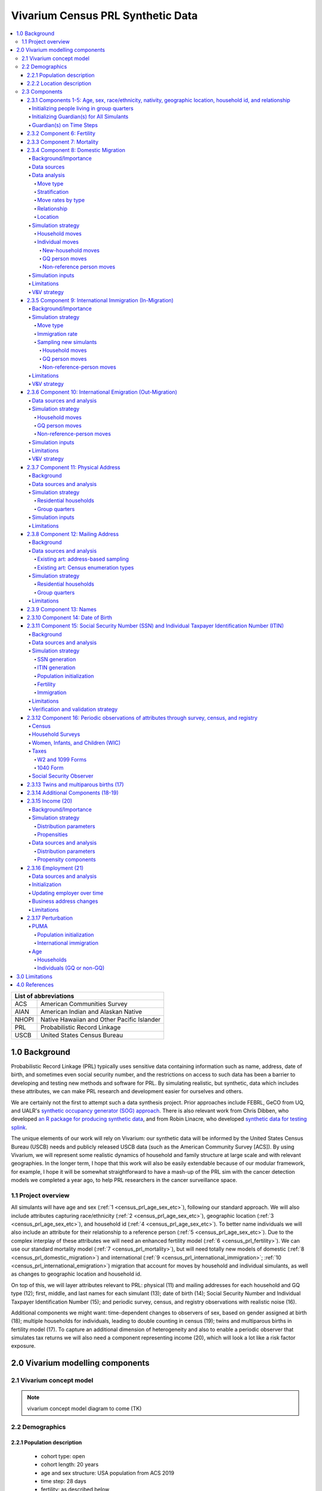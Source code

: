 .. role:: underline
    :class: underline

..
  RST needs unique labels for its reference targets (the things you make with
  ".. my_link_name:").  This document has several pre-defined reference target
  templates you should do a find and replace on when you copy this document.
  They are {YOUR_MODEL_TITLE} which you should replace with a title-case version
  of your model name, {YOUR_MODEL_UNDERSCORE} which you should replace with an
  underscore-separated all lowercase version of your model name, and
  {YOUR_MODEL_SHORT_NAME} which you should replace with an abbreviation of your
  model title.  For instance, if you were doing a model of severe acute malnutrition
  for the Children's Investment Fund Foundation based on GBD 2019, we might have

    YOUR_MODEL_TITLE = Vivarium CIFF Severe Acute Malnutrition
    YOUR_MODEL_UNDERSCORE = 2019_concept_model_vivarium_ciff_sam
    YOUR_MODEL_SHORT_NAME = ciff_sam

..
  Section title decorators for this document:

  ==============
  Document Title
  ==============

  Section Level 1 (#.0)
  +++++++++++++++++++++
  
  Section Level 2 (#.#)
  ---------------------

  Section Level 3 (#.#.#)
  ~~~~~~~~~~~~~~~~~~~~~~~

  Section Level 4
  ^^^^^^^^^^^^^^^

  Section Level 5
  '''''''''''''''

  Section Level 6
  """""""""""""""

  The depth of each section level is determined by the order in which each
  decorator is encountered below. If you need an even deeper section level, just
  choose a new decorator symbol from the list here:
  https://docutils.sourceforge.io/docs/ref/rst/restructuredtext.html#sections
  And then add it to the list of decorators above.




.. _{vivarium_census_prl_synth_data}:

==================================
Vivarium Census PRL Synthetic Data
==================================

.. contents::
  :local:

+----------------------------------------------------+
| List of abbreviations                              |
+=======+============================================+
| ACS   | American Communities Survey                |
+-------+--------------------------------------------+
| AIAN  | American Indian and Alaskan Native         |
+-------+--------------------------------------------+
| NHOPI | Native Hawaiian and Other Pacific Islander |
+-------+--------------------------------------------+
| PRL   | Probabilistic Record Linkage               |
+-------+--------------------------------------------+
| USCB  | United States Census Bureau                |
+-------+--------------------------------------------+

.. _{census_prl}1.0:

1.0 Background
++++++++++++++

Probabilistic Record Linkage (PRL) typically uses sensitive data
containing information such as name, address, date of birth, and
sometimes even social security number, and the restrictions on access
to such data has been a barrier to developing and testing new methods
and software for PRL.  By simulating realistic, but synthetic, data
which includes these attributes, we can make PRL research and
development easier for ourselves and others.

We are certainly not the first to attempt such a data synthesis
project.  Prior approaches include FEBRL, GeCO from UQ, and UALR's
`synthetic occupancy generator (SOG) approach
<https://www.researchgate.net/profile/John-Talburt/publication/215991472_SOG_A_Synthetic_Occupancy_Generator_to_Support_Entity_Resolution_Instruction_and_Research/links/5546986d0cf23ff71686d81f/SOG-A-Synthetic-Occupancy-Generator-to-Support-Entity-Resolution-Instruction-and-Research.pdf?origin=publication_detail>`_.
There is also relevant work from Chris Dibben, who developed `an R
package for producing synthetic data
<https://www.synthpop.org.uk/index.html>`_, and from Robin Linacre,
who developed `synthetic data for testing splink
<http://github.com/moj-analytical-services/splink_synthetic_data>`_.

The unique elements of our work will rely on Vivarium: our synthetic
data will be informed by the United States Census Bureau (USCB) needs
and publicly released USCB data (such as the American Community
Survey [ACS]).  By using Vivarium, we will represent some realistic
dynamics of household and family structure at large scale and with
relevant geographies.  In the longer term, I hope that this work will
also be easily extendable because of our modular framework, for
example, I hope it will be somewhat straightforward to have a mash-up
of the PRL sim with the cancer detection models we completed a
year ago, to help PRL researchers in the cancer surveillance space.

.. _{census_prl}1.1:

1.1 Project overview
--------------------

All simulants will have age and sex (:ref:`1
<census_prl_age_sex_etc>`), following our standard approach.  We will
also include attributes capturing race/ethnicity (:ref:`2
<census_prl_age_sex_etc>`), geographic location (:ref:`3
<census_prl_age_sex_etc>`), and household id (:ref:`4
<census_prl_age_sex_etc>`). To better name individuals we will also
include an attribute for their relationship to a reference person
(:ref:`5 <census_prl_age_sex_etc>`). Due to the complex interplay of
these attributes we will need an enhanced fertility model (:ref:`6
<census_prl_fertility>`).  We can use our standard mortality model
(:ref:`7 <census_prl_mortality>`), but will need totally new models
of domestic (:ref:`8 <census_prl_domestic_migration>`) and international (:ref:`9 <census_prl_international_immigration>`; :ref:`10 <census_prl_international_emigration>`) migration that account for moves
by household and individual simulants, as well as changes to geographic
location and household id.

On top of this, we will layer attributes relevant to PRL: physical (11)
and mailing addresses for each household and GQ type (12); first, middle, and last names for
each simulant (13); date of birth (14);
Social Security Number and Individual Taxpayer Identification Number (15);
and periodic survey, census, and registry
observations with realistic noise (16).

Additional components we might want: time-dependent changes to
observers of sex, based on gender assigned at birth (18); multiple
households for individuals, leading to double counting in census (19);
twins and multiparous births in fertility model (17).  To capture an
additional dimension of heterogeneity and also to enable a periodic
observer that simulates tax returns we will also need a component
representing income (20), which will look a lot like a risk factor
exposure.

.. _census_prl_components:

2.0 Vivarium modelling components
+++++++++++++++++++++++++++++++++

.. _census_prl_concept_model:

2.1 Vivarium concept model 
--------------------------

.. note:: vivarium concept model diagram to come (TK)


.. _census_prl_age-sex-etc:

2.2 Demographics
----------------

.. _census_prl_pop_descr:

2.2.1 Population description
~~~~~~~~~~~~~~~~~~~~~~~~~~~~

  - cohort type: open
  - cohort length: 20 years
  - age and sex structure: USA population from ACS 2019
  - time step: 28 days
  - fertility: as described below
  - stratifications: none --- see below for details on custom observers to capture census-, survey-, and registry-style data generation


.. _census_prl_location:

2.2.2 Location description
~~~~~~~~~~~~~~~~~~~~~~~~~~

We will begin with a model of a simple random sample of households in
Florida, but design with a plan to make a whole-USA-scale data product
eventually, as well as an idea of doing more focused geographies, such
as a single PUMA or collection of PUMAs.


.. _census_prl_models:

2.3 Components
--------------
  

.. _census_prl_age_sex_etc:

2.3.1 Components 1-5: Age, sex, race/ethnicity, nativity, geographic location, household id, and relationship
~~~~~~~~~~~~~~~~~~~~~~~~~~~~~~~~~~~~~~~~~~~~~~~~~~~~~~~~~~~~~~~~~~~~~~~~~~~~~~~~~~~~~~~~~~~~~~~~~~~~~~~~~~~~~

These attributes will be designed to follow closely the data available
in the American Communities Survey Public Use Microdata Sample.

This data includes age in years, sex of male/female, OMB
race/ethnicity, and geographic location encoded at the PUMA, which is
smaller than state but sometimes larger than county.

To match the target of the US Counties BoD team, we will aggregate
race/ethnicity into the following partition:

* Non-Latino White alone
* Non-Latino Black alone
* Non-Latino American Indian and Alaskan Native (AIAN) alone
* Non-Latino Asian alone
* Non-Latino Native Hawaiian and Other Pacific Islander (NHOPI) alone
* Non-Latino Multiracial or Some Other Race
* Latino

This is basically compatible with the surname data we will use in Section (12).

"Nativity" means whether or not someone was born in the United States.
The PUMS has more information on the specific country of birth, but we do not use this level of granularity.
The :code:`NATIVITY` column in PUMS provides the binary categorization.

For initialization on simulation start, for the population living in households, we will sample households from
ACS PUMS rows in the specified PUMAs with replacement, and with
sampling weights given by ACS data; here is sample code for a nanosim
initial population:

.. sourcecode:: python

    # load some ACS data
    columns = ['household_id', 'location', 'fips code', 'puma', 
               'weight', 'age', 'sex', 'race_eth', 'relshipp',
              ]
    acs = pd.read_csv('/home/j/Project/Models/VEHSS/prepped/acs_2019_pums.csv', low_memory=False, usecols=columns)
    acs_hh_only = acs[acs.household_id.str.contains('HU')]  # subset of rows for "household" sample, meaning those _not_ in group quarters

    # sample households to initialize population table
    n_households = 3

    p = acs_hh_only.query(location_str).groupby('household_id').weight.mean() # FIXME: load and use household weights here, instead of this
    p /= p.sum()

    resampled_households = np.random.choice(a=p.index, p=p,
                                            size=n_households, replace=True)

    g = acs.groupby('household_id')
    def household(i, hh_id):
        dfg = g.get_group(hh_id).copy()
        dfg['household_id'] = i
        return dfg
    df_population = pd.concat([household(i, hh_id) for i, hh_id in enumerate(resampled_households)])

Note that this approach will not initialize any simulants living in
Group Quarters, see :ref:`Group Quarters Initialization <census_prl_gq_init>` below for details on
how we will address this.
    
In the code above, there is a location string filter which we can use
to focus our simulation on a single state or PUMA.  For our initial
model, please focus on Florida, with

.. sourcecode:: python

    location_str = 'location == "FL"'  # restrict to subset of ACS data, e.g. specific state or PUMA

Here is a small example of what the code in this section will load from ACS:

+---------+---------------+-------+------+-----------+------+-----------+-----------+-------------+
|         | household_id  | puma  | age  | relshipp  | sex  | race_eth  | location  | fips code   |
+=========+===============+=======+======+===========+======+===========+===========+=============+
| 801679  | 0             | 1110  | 5    | 25        | 1    | 2         | FL        | 12          |
+---------+---------------+-------+------+-----------+------+-----------+-----------+-------------+
| 801678  | 0             | 1110  | 39   | 20        | 2    | 2         | FL        | 12          |
+---------+---------------+-------+------+-----------+------+-----------+-----------+-------------+
| 782698  | 1             | 7301  | 67   | 20        | 2    | 1         | FL        | 12          |
+---------+---------------+-------+------+-----------+------+-----------+-----------+-------------+
| 782699  | 1             | 7301  | 82   | 36        | 1    | 1         | FL        | 12          |
+---------+---------------+-------+------+-----------+------+-----------+-----------+-------------+
| 801484  | 2             | 12703 | 82   | 20        | 1    | 1         | FL        | 12          |
+---------+---------------+-------+------+-----------+------+-----------+-----------+-------------+

The relationship field will be relevant to Last Name generation, and
for easy reference, here are the meanings of the relationship codes
from ACS:

+-------+--------------------------------------------------+
| Code  | Meaning                                          |
+=======+==================================================+
| 20    | Reference person                                 |
+-------+--------------------------------------------------+
| 21    | Opposite-sex husband/wife/spouse                 |
+-------+--------------------------------------------------+
| 22    | Opposite-sex unmarried partner                   |
+-------+--------------------------------------------------+
| 23    | Same-sex husband/wife/spouse                     |
+-------+--------------------------------------------------+
| 24    | Same-sex unmarried partner                       |
+-------+--------------------------------------------------+
| 25    | Biological son or daughter                       |
+-------+--------------------------------------------------+
| 26    | Adopted son or daughter                          |
+-------+--------------------------------------------------+
| 27    | Stepson or stepdaughter                          |
+-------+--------------------------------------------------+
| 28    | Brother or sister                                |
+-------+--------------------------------------------------+
| 29    | Father or mother                                 |
+-------+--------------------------------------------------+
| 30    | Grandchild                                       |
+-------+--------------------------------------------------+
| 31    | Parent-in-law                                    |
+-------+--------------------------------------------------+
| 32    | Son-in-law or daughter-in-law                    |
+-------+--------------------------------------------------+
| 33    | Other relative                                   |
+-------+--------------------------------------------------+
| 34    | Roommate or housemate                            |
+-------+--------------------------------------------------+
| 35    | Foster child                                     |
+-------+--------------------------------------------------+
| 36    | Other nonrelative                                |
+-------+--------------------------------------------------+
| 37    | Institutionalized group quarters population      |
+-------+--------------------------------------------------+
| 38    | Noninstitutionalized group quarters population   |
+-------+--------------------------------------------------+

We need to choose how many people living in households to initialize (M)
out of our total simulated population (N).
Ideally, M would be
sampled from a Binomial distribution, with a probability p_HH of each
simulant being in a household (not GQ), and p_HH would itself be sampled from a Beta
distribution based on the weighted fraction of the population not in GQ
for this geography, with a concentration parameter appropriate to the
sample size from which the weighted fraction was calculated.  But for
now, to keep things simple, we will use M = 0.97*N.

It's not straightforward to sample exactly M people while preserving household structure. Instead, we approximate
M by sampling households until we have exceeded M, and then remove
the last household. The largest household size in ACS is 17, so the number
of simulants initialized in households will underestimate M by 1-16.

We perturb the PUMA and age attributes of the sampled households, as described in the
:ref:`perturbation section below <census_prl_perturbation>`.

.. _census_prl_gq_init:
    
Initializing people living in group quarters
^^^^^^^^^^^^^^^^^^^^^^^^^^^^^^^^^^^^^^^^^^^^

To initialize approximately N simulants total, including simulants
residing in group quarters when initializing our simulation, we will
first initialize approximately M individuals into households as described above.
Then, we initialize individuals in group quarters until the total population N
is reached.

To generate individuals living in group quarters, we will
use a weighted sample of people in group quarters from the appropriate
geography from ACS (sampled with replacement, analogously to
household).  This will provide each simulant residing in GQ with an
age, sex, race/ethnicity, and geographic location matching the joint
distribution from ACS.  It does not identify *which* group quarters
the individual resides in, however, and only provides information on
whether it is Institutional or Non-institutional GQ (in the TYPE
variable: 2 = Institutional; 3 = Non-institutional).

We perturb the PUMA and age attributes of the sampled GQ people, as described in the
:ref:`perturbation section below <census_prl_perturbation>`.

The final step for initializing GQ simulants is to give each
a (somewhat inappropriately named) household_id.  Eventually we shall
accomplish this so that the distribution of GQ sizes match what is
found in census, but as a simple stand-in for now we will include 6
special "household_id" values for the six broad types of GQs that we
wish to represent, and assign simulants to one of the categories
consistent with their GQ TYPE uniformly at random.  The GQ subtypes of
non-institutional are college, military, other non-institutional; and
subtypes of institutional are carceral, nursing homes, and other
institutional.

**Verification and validation strategy**: to verify this approach, we
can use an interactive simulation in a Jupyter Notebook to check that
the marginal distribution for each attribute looks as expected: age, sex,
race/ethnicity, household size, and relationship to reference person.
The group quarters population should be approximately 3% of the total.
I will also verify that the household
relationships are logical --- every household should have a reference
person, and at most one spouse/partner.

.. _census_prl_guardians_init:

Initializing Guardian(s) for All Simulants
^^^^^^^^^^^^^^^^^^^^^^^^^^^^^^^^^^^^^^^^^^

To help with the development of observers, it is useful to have 
simulants receive a "guardian". Please note that this is 
distinct from "parents" and "tracked mothers". This concept is 
used in the tax observer to define who claims dependents and is used 
to create noise in other observers; however it has limited use as 
an independent concept in the model. There are a maximum of 2 guardians 
per simulant. 

This person will be listed as ["Guardian"]. By design, most will be 
parents, but some may be a grandparent or other relative. 

There are two groups that need to have guardians initialized 
and we will address those separately: children under the age of 18, and 
those who are below 24 and in GQ for college (defined above). 

Note: "N/A" for the purposes of this simulation means that a 
guardian cannot be identified. For tax purposes, no one will claim 
this person as a dependent. 

**For simulant under 18 and NOT living in GQ:**

"Assign" in this context means "assign as the guardian". 

- Child is a biological, adopted, foster or step child to reference person 
    * Assign reference person 
- Child is any other relative to reference person (NOT roommate/housemate or other nonrelative)
    * Assign a relative of the reference person (anyone who is NOT a roommate/housemate or other nonrelative in the same house) who is between 18 and 45 years older than the child. If there are multiple, assign at random. 
    * If there is not a relative of the appropriate age available, assign the reference person 
- Child is non-relative (roommate or other nonrelative) to reference person 
    * Assign another non-relative of the reference person (roommate/housemate or other nonrelative in the same house) who is between 18 and 45 years older than the child. If there are multiple, assign at random. 
    * If there is not a non-relative of the appropriate age available, assign to a non-relative who is older than 18 (select at random if multiple) 
    * If there are no non-relatives 18 or older, make "N/A"
- Child is the reference person 
    * If someone has a defined parent (or parent-in-law) relationship, assign them as guardian. If there is >1, assign one at random. 
    * Otherwise, assign another relative (anyone who is NOT a roommate/housemate or other nonrelative in the same house) who is between 18 and 45 years older than the child. If there are multiple, assign at random.
    * If there are no other relatives in the house, make "N/A"
- Child is the spouse of the reference person 
    * Make "N/A"

This can be seen visually in the flowchart below: 

.. image:: minors_gen_pop.drawio.svg 

Once a guardian is assigned, if there is a spouse or unmarried partner 
for the guardian simulant (reference person and spouse/unmarried partner ONLY), then 
include both as guardians. Otherwise only include the one as a guardian. If 
there are multiple spouse/unmarried partner options, select one at random. 

**For a simulant who is below 24 and in GQ at college:**

Simulant will be randomly assigned to a guardian based on the below rules: 

- 78.5% will be assigned to a guardian within their state. The remainder will be assigned out of state source1_. For early versions with only one state, the out of state guardians can be ignored. 
- Match to a person aged 35 to 65 years old 
- If child is not "Multiracial or Some Other Race", match guardian's race. If child is "Multiracial or Some Other Race", then assign to a guardian of any race
- Assign to reference people source2_ 
    * 23% female reference people without a listed spouse 
    * 5% male reference people without a listed spouse 
    * Remainder to people with spouses, include both parents 


.. _source1: https://www.statista.com/statistics/236069/share-of-us-students-who-enrolled-in-a-college-in-their-own-state/ 

.. _source2: https://nces.ed.gov/programs/coe/indicator/cce/family-characteristics 


**Limitations**

#. The foster care system is complex. We have the foster kid assigned within the house they are currently living. If we model the foster care system in more detail, we might improve this at some point. 
#. We have "parents" fall at set ages. This is an oversimplification. Some parents (especially men) fall outside of this range. Also some age gaps are more common than others. 
#. The only people who are seen as "in college" are in GQ in college. Plenty of people attend college from home, but we do not track education so are not accounting for this. 
#. We assign GQ college folks to "guardians" within an age limit. Some are likely supported by a grandparent or other person outside of our qualifications, but this is not included. 
#. For GQ college folks, we select only reference people to be guardians, making some simulants ineligible and oversimplifying. 

Guardian(s) on Time Steps
^^^^^^^^^^^^^^^^^^^^^^^^^

For those who had a guardian initialized at the start of the 
simulation, that assignment will not change. If the guardian 
moves, they will remain as the guardian. If they die, the 
simulant will not have a living guardian. 

A person cannot "age out" of their guardian when they become 
an adult or have their own children. Therefore it is possible 
to both HAVE a guardian and BE a guardian. 

However, for simulants born in the simulation, they receive a 
tracked mother (term for the person that births them, regardless 
of gender). 

The tracked mother will be assigned as a guardian. In addition, if 
the tracked mother has a spouse or unmarried partner (reference person 
and spouse/unmarried partner ONLY), the spouse/partner will 
also be assigned as a guardian. If there are multiple spouse/unmarried 
partner options, select one at random. 

.. _census_prl_fertility:

2.3.2 Component 6: Fertility
~~~~~~~~~~~~~~~~~~~~~~~~~~~~

This component will follow the basic approach of the age-specific
fertility model that we have had for a long time, but never used
seriously. But because of the data and the application, we will also
propagate information from the household.  Each simulant will have a
probability of adding a newborn simulant at each time step, derived
from the age-specific fertility rate for USA.

The race/ethnicity of the simulants added by the fertility model will
be derived from the race/ethnicity of parent; the household id
and surname will also be derived
from the parent.  (This approach identifies only one parent, and that
might be sufficient for now, although as I learn more about the
specific challenges of Census PRL, I will find out if we need to
revisit this and keep track of dad as well as moms).

The nativity of children born in the sim is set according to where their
parent is currently living; if their parent lives in the US they were born
in the US, otherwise they were born outside the US.

Code for pulling GBD ASFR appears in `recent Maternal IV Iron model
<https://github.com/ihmeuw/vivarium_gates_iv_iron/blob/67bbb175ee42dce4536092d2623ee4d83b15b080/src/vivarium_gates_iv_iron/data/loader.py#L166>`_.

SSN or ITIN -- see the section for the SSN or ITIN component.

Multiparity --- make twins with probability 4%.  See Section (16) for
additional details.

In addition, tracked mothers will be assigned as "guardians" based on the 
documentation included :ref:`here
<census_prl_guardians_init>`) 

Relationship -- the sim knows a parent-child dyad when the new
simulant is initialized, and to come up with a consistent value for
the "reference person" relationship field, we use the following
mapping:

+--------------------------------------------------+----------------------------------------+
| Parent relationship to reference person          | Child relationship to reference person |
+==================================================+========================================+
| Reference Person                                 | Biological child                       |
+--------------------------------------------------+----------------------------------------+
| Opposite-sex husband/wife/spouse                 | Biological child                       |
+--------------------------------------------------+----------------------------------------+
| Opposite-sex unmarried partner                   | Biological child                       |
+--------------------------------------------------+----------------------------------------+
| Same-sex husband/wife/spouse                     | Biological child                       |
+--------------------------------------------------+----------------------------------------+
| Same-sex unmarried partner                       | Biological child                       |
+--------------------------------------------------+----------------------------------------+
| Biological son or daughter                       | Grandchild                             |
+--------------------------------------------------+----------------------------------------+
| Adopted son or daughter                          | Grandchild                             |
+--------------------------------------------------+----------------------------------------+
| Stepson or stepdaughter                          | Grandchild                             |
+--------------------------------------------------+----------------------------------------+
| Brother or sister                                | Other relative                         |
+--------------------------------------------------+----------------------------------------+
| Father or mother                                 | Brother or sister                      |
+--------------------------------------------------+----------------------------------------+
| Grandchild                                       | Other relative                         |
+--------------------------------------------------+----------------------------------------+
| Parent-in-law                                    | Other relative                         |
+--------------------------------------------------+----------------------------------------+
| Son-in-law or daughter-in-law                    | Grandchild                             |
+--------------------------------------------------+----------------------------------------+
| Other relative                                   | Other relative                         |
+--------------------------------------------------+----------------------------------------+
| Roommate or housemate                            | Other nonrelative                      |
+--------------------------------------------------+----------------------------------------+
| Foster child                                     | Grandchild                             |
+--------------------------------------------------+----------------------------------------+
| Other nonrelative                                | Other nonrelative                      |
+--------------------------------------------------+----------------------------------------+
| Institutionalized group quarters population      | Institutionalized GQ population        |
+--------------------------------------------------+----------------------------------------+
| Noninstitutionalized group quarters population   | Noninstitutionalized GQ population     |
+--------------------------------------------------+----------------------------------------+

After initializing a newborn during the sim, we make sure the parent doesn't have
another child for at least 9 months.
Note that when we initialize a household at the start of the sim that includes a
reference person who likely recently gave birth (e.g. an age 32 female
reference person and an age 0 biological child) we currently don't
mark the reference person as having had a child, and so they are
eligible to give birth again the next month. We could make this more
complicated in the future.

**Verification and validation strategy**: to verify this approach, we
can use an interactive simulation in a Jupyter Notebook to check that
new simulants are being added at the expected rate, and with
attributes that match the parent.

.. _census_prl_mortality:

2.3.3 Component 7: Mortality
~~~~~~~~~~~~~~~~~~~~~~~~~~~~

This component will use the standard approach from our Vivarium Public
Health sims, and take data from the age-/sex-specific forecast of
all-cause mortality for USA as produced by the FBD team.

In the future, we may wish to switch to something derived from the
work of the US County BoD team, which is preparing race/ethnicity
specific estimates of all-cause mortality at the county level.

https://vivarium-research.readthedocs.io/en/latest/model_design/cause.html#all-cause-mortality

GBD has state-level all-cause mortality, does FBD forecast at the US
state level yet? Not necessary right now, but good to know for the
future.

When a simulant who is the reference person in a non-GQ household dies,
the oldest remaining simulant in their household is assigned to be the reference person.
All other simulants in the household are assigned a new relationship with these steps:

#. If the new reference person is this simulant's tracked parent (i.e. :code:`parent_ids`),
   the simulant is assigned 'Biological child.'
#. Otherwise, the simulant is assigned the value in the :code:`relationship_to_new_reference_person`
   column in the CSV data file below, from the row where the
   :code:`relationship_to_old_reference_person` column matches this simulant's current relationship
   attribute and the :code:`new_reference_person_relationship_to_old_reference_person` column
   matches the previous relationship attribute of the new reference person.
#. If there is no such row in the file (which would only happen with very strange combinations,
   e.g. a person having two spouses), the simulant is assigned 'Other nonrelative.'

:download:`reference_person_update_relationship_mapping.csv`

Assumptions/limitations in the creation of this file:

* There is not always sufficient information to uniquely determine a new relationship. We err
  toward the most likely scenario.
* We assume that any children of people with current partners or spouses are also children of
  the partner or spouse, unless told otherwise.
* For some combinations, we rely on the parent tracking in step 1, and assume that
  after step 1 has been applied, simulants will primarily not have children relationships
  in situations where other relationships are possible.
* We use Census' definition that a relative
  "is someone related... by birth, marriage, or adoption" [Census_ACS_Instructions]_ and that this is a transitive property
  (the relative of my relative is my relative).
  Data quality note: these instructions are only available on the ACS website and as tooltips for
  those taking ACS online, so different ACS respondents may have substantially different interpretations
  of the relationship categories.

More notes on the assumptions and specifically where they were used are included in the CSV.

**Verification and validation strategy**: to verify this approach, we
can use an interactive simulation in a Jupyter Notebook to check that
simulants are dying at the expected rates.

.. _census_prl_domestic_migration:

2.3.4 Component 8: Domestic Migration
~~~~~~~~~~~~~~~~~~~~~~~~~~~~~~~~~~~~~

Background/Importance
^^^^^^^^^^^^^^^^^^^^^

One reason PRL may be difficult is that people do not stay in the same place
within the United States.
When any blocking on location is used, this will make it harder to find a match.
The more time that has elapsed between the two datasets being matched, the more
people will have moved.

Moving into and out of GQ is an especially interesting case that overlaps with other
PRL difficulties.
College is likely
to be the tough one in Census applications -- Census will have SSN for
most military and incarcerated, Medicare for most nursing home, but
people living in dorms, especially who don't file their own tax
returns might not have a protected identification key (PIK).

Data sources
^^^^^^^^^^^^

All data comes from ACS PUMS.
We use the standard columns about demographics, household structure, etc.
We also use some that are specifically relevant to moving:

* What PUMA the person lives in now (:code:`ST` and :code:`PUMA`).
* Whether they moved domestically in the last 12 months (:code:`MIG` and :code:`MIGSP`).
* If they moved, what "migration PUMA" (MIGPUMA) they lived in 12 months ago (:code:`MIGSP` and :code:`MIGPUMA`).

MIGPUMAs are geographic entities created for this purpose.
They are similar to PUMAs and many are exactly identical to a PUMA.
However, some individual PUMAs had too few people moving from them, so they were grouped together
with neighboring PUMAs into a single MIGPUMA for disclosure avoidance reasons.
66.7% of MIGPUMAs are identical to a PUMA, 78.7% contain 2 or fewer PUMAs, and the mean number of
PUMAs per MIGPUMA is 2.4.

Data analysis
^^^^^^^^^^^^^

Move type
'''''''''

.. note::

  We only know about living arrangement (GQ or not, household structure) *after* a move.
  The ACS does not ask people who moved about their living situation one year ago.

We can split almost all moves in ACS PUMS into four types:

#. **Household move**: An entire household (of more than one person) moving as a unit, preserving structure.
#. **New-household move**: An individual moving out of their current situation (GQ or household)
   and establishing a new one-person household.
#. **GQ person move**: An individual moving out of their current situation (GQ or household) into GQ.
#. **Non-reference person move**: An individual moving out of their current situation (GQ or household)
   and joining an existing non-GQ household *as a non-reference person*.

We do not consider subsets of households that move together, or people who join
an existing household and become the reference person of that household.

The one situation in ACS PUMS that is not explainable by these types is when the
reference person moved in the last year but there are others in the same household who did not.
In this situation, we act as though the reference person established the household
in the last year, even though we know this cannot be the case.

Stratification
''''''''''''''

There are a huge number of attributes that could explain moving behavior, and they may interact
in complex ways in the real world.
Given data availability, sample size, computational, and simulation complexity constraints, we
chose to model the following relationships:

* Households/people move in each of the above types depending on their demographics (age, sex, race/ethnicity).
* People who move into GQ, move into a GQ category (institutional or non) that depends on their demographics.
* People who join an existing household, join with a relationship that depends on their demographics.
* People who move, are more likely to move to certain PUMAs (primarily close by) depending on the MIGPUMA they currently live in.

All other correlations do not exist.
For example:

* Whether or not people move is unaffected by their current living arrangement.
* The location people move to is unaffected by their demographics.
* The location people move to is independent of the living arrangement they move into.
* People who do not move to one of the most likely PUMAs according to their MIGPUMA
  move to a PUMA totally independent of their current location.
* And so on.

Move rates by type
''''''''''''''''''

We calculate the rate of household moves per household-year, stratified by the demographics
of the reference person.

Likewise, we calculate the rate of each individual move type (GQ person, new household, non-reference person)
per person-year, stratified by demographics.

Relationship
''''''''''''

We use ACS data to inform movers' relationships to the reference person
(or their GQ type if they are in GQ) **after** moving.

In household moves, relationships are unchanged.
In new-household moves, the relationship in the new household is always "reference person."
Therefore, there are two move types that require a choice of post-move relationship attribute:
GQ moves (where the relationship attribute represents institutional vs non-institutional),
and non-reference person moves.

For each of these move types, we calculate **the proportion of movers of that type** who
have each relationship after moving, stratified by individual demographics -- age group, sex, and race/ethnicity.
We consider these to represent probabilities that future movers, with the same demographics and move type,
will have that relationship in their post-move living arrangement.

To address sample size issues, which are present especially for the less-common relationships in the smallest
race/ethnicity groups, we perform a smoothing procedure on these probabilities for each move type
in each demographic group, defined by an age group,
a sex, and a race/ethnicity.
There are two "passes" in this smoothing procedure -- the first uses the corresponding group by move type, age, and sex only, and the second
uses the corresponding group by move type and age only.
The general goal is to inform each relationship's proportion using the most specific group for which
we have sufficient sample size.

.. note:: 

  We never smooth using a group that is not age-specific,
  because there are logical relationships between age and relationship -- for example,
  children should never be spouses.

  We never smooth using a group that is not move-type-specific,
  because the set of relationships appropriate after a GQ person move (institutionalized GQ person,
  noninstitutionalized GQ person) is disjoint from the set of relationships appropriate after
  a non-reference-person move.

To make this more concrete, we'll consider non-reference-person moves among
the group of 0-15 year old females with NHOPI race/ethnicity.
Let's imagine that there are 65 ACS respondents in this group;
after the move:

* 30 of them have the relationship "Biological child"
* 30 of them have the relationship "Adopted child"
* 3 have the relationship "Other relative"
* 2 have the relationship "Stepchild"

.. note::

  This information is not sufficient to calculate the probabilities,
  because those are calculated using the survey weights.
  The list above is of the actual number of ACS respondents,
  which is what we use in smoothing since it represents the quality of the information
  about a group in ACS.

Based on this and our arbitrarily chosen sample size cutoff of **30**,
we "trust" the probabilities of biological and adopted children among non-reference-person movers in this group.
However, we don't believe that all of the rest of the probability should be
on "Other relative" and "Stepchild," with no possibility of any other
relationship.
This is likely an artifact of small sample size.

Our first pass uses the corresponding group by age and sex only: 0-15 year old female
non-reference-person movers (of any race/ethnicity).
We calculate the probabilities in *this* group of the relationships we don't "trust" in
the fully-stratified group -- that is, all relationships other than "Biological child" and "Adopted child."
Then, we re-distribute the probabilities in the original group for these relationships
according to the probabilities in the larger group.
Specifically, without changing our originally calculated probabilities of "Biological child" and "Adopted child",
we find the probabilities for the rest of the relationships that satisfy these two conditions:

#. The sum of probabilities across all relationships (including "Biological child" and "Adopted child") is 1.
#. The probabilities of the *smoothed* (not "Biological child" or "Adopted child") relationships
   are proportional to those probabilities in the larger group, i.e.
   :math:`P_\text{smoothed}(\cdot|\text{0-15,F,NHOPI}) \propto P_\text{raw}(\cdot|\text{0-15,F})`.
   In other words,
   :math:`P_\text{smoothed}(a|\text{0-15,F,NHOPI}) / P_\text{smoothed}(b|\text{0-15,F,NHOPI}) = P_\text{ACS}(a|\text{0-15,F}) / P_\text{ACS}(b|\text{0-15,F})`
   where :math:`a` and :math:`b` are any two relationships other than "Biological child" or "Adopted child."

After this smoothing, the quality of our evidence for the smoothed relationships is improved.
Imagine that in the larger group of non-reference-person movers who are 0-15 years old and female,
there are 550 ACS respondents:

* 250 have the relationship "Biological child"
* 250 have the relationship "Adopted child"
* 32 have the relationship "Other relative"
* 14 have the relationship "Stepchild"
* 14 have the relationship "Foster child"

After this smoothing pass, we consider our sample size for the smoothed relationships to be that of
the smoothed relationships **in the larger group we smoothed from.**
For example, we now consider our sample size for the smoothed probability of the relationship "Other relative"
among 0-15 year old female non-reference-person movers with NHOPI race/ethnicity to be 32.

The second pass repeats this exact procedure, smoothing the output of the first pass using the
even larger group of all 0-15 year old non-reference-person movers (regardless of sex and race/ethnicity).
**In our example, "Other relative" will not be smoothed again in this second pass,** because it now has
sufficient sample size (>30).

The only additional case is what happens when very little probability is eligible for smoothing according
to sample size.

Imagine we now turn to smoothing the relationship probabilities of non-reference-person moves among
0-15 year old **males** with NHOPI race/ethnicity.
In this group, there are 60 ACS respondents:

* 30 of them have the relationship "Biological child"
* 30 of them have the relationship "Adopted child"

If we used only the sample size criterion to smooth, 100% of the probability in this group
would already be accounted for and smoothing would have no effect.
This is undesirable because we want non-zero probabilities of other relationships in this group.

To account for this, we add an additional step in *each* pass if sample-size-based smoothing
in that pass re-distributes less than **5%** probability.
In this case, we re-distribute the difference (5% minus the total probability already re-distributed by sample-size-based smoothing)
according to the probabilities of *all* relationships in the larger group.
That is, for each relationship :math:`r`,

.. math::

  \begin{multline}
  P_\text{smoothed}(r|\text{0-15,M,NHOPI}) = \\
  (1 - (0.05 - \text{already re-distributed})) * P_\text{after sample-size-based smoothing}(r|\text{0-15,M,NHOPI}) + \\
  (0.05 - \text{already re-distributed}) * P_\text{ACS}(a|\text{0-15,M})
  \end{multline}

This ensures that for all groups, each pass re-distributes **at least** 5% probability.

Location
''''''''

We calculate the **proportions of movers from each MIGPUMA** who now live in each
PUMA.

In practice, nearly all combinations will have very small or 0 sample size.
To address this, we apply the same smoothing procedure described in the Relationship section
above, with these adaptations:

* Instead of probabilities of relationships conditional on move type and demographics, we calculate probabilities
  of destination PUMAs (the PUMAs that people move to) conditional on source location.
* The initial probabilities are the ACS probabilities of each destination PUMA conditional
  on source MIGPUMA.
* The two passes use (1) the corresponding group stratified only by source **state**,
  and (2) the entire universe of ACS movers.

Finally, after smoothing, we replicate the destination distribution of each MIGPUMA identically
in each of its component PUMAs.
We do not model any affinity for staying in the same PUMA within a MIGPUMA due to lack of
data on this affinity.

Simulation strategy
^^^^^^^^^^^^^^^^^^^

Domestic migration events are modeled as happening to an at-risk population at a certain rate.
They are constant across time in the simulation.

.. note::

  All of these events only apply to those currently living in the US!

Household moves
'''''''''''''''

The at-risk population for household moves is non-GQ households **with more than one person** in the US
(or, equivalently, the reference people of such households).
This at-risk population should be stratified by age group, sex, and race/ethnicity
**of the household's reference person**.
On each time step, within each stratum, the corresponding household migration rate **per household-year** should be applied to determine
the households that should move.

A new state and PUMA should be selected for the household according to the proportions
in the "Destination PUMA proportions by source PUMA" input file **where the state and PUMA columns
match the household's current state and PUMA**.
(If the simulation's catchment area is only certain states/PUMAs, this file should
be filtered to only the sources and destinations in the simulation catchment area.)
The household should be assigned new physical and mailing addresses, with the same procedure used at initialization.

All simulants in the household that are of working age should change jobs,
with the same procedure used for a spontaneous employment change event.

All other attributes of the household and simulants (including relationship to reference person)
should be unchanged by this event.

Individual moves
''''''''''''''''

The following applies to all three types of individual moves.
Additional details are in the following subsections for each type.

The at-risk population for individual moves is all simulants in the US.
This at-risk population should be stratified by age group, sex, and race/ethnicity.
On each time step, within each stratum, the corresponding migration rate **per person-year** should be applied to determine
the simulants that should move with that move type.

If a simulant selected to move is currently the reference person in a non-GQ household,
the reference person of that household should be updated using the same
procedure as if the moving simulant had died (as described in the Mortality component).

A new state and PUMA should be selected for the simulant according to the proportions
in the "Destination PUMA proportions by source PUMA" input file **where the state and PUMA columns
match the simulant's current state and PUMA**.
(If the simulation's catchment area is only certain states/PUMAs, this file should
be filtered to only the sources and destinations in the simulation catchment area.)

If the simulant is of working age and not moving into military GQ, they should change jobs,
with the same procedure used for a spontaneous employment change event.
If the simulant is moving into military GQ, they should be assigned the military employer.

New-household moves
"""""""""""""""""""

In addition to the above logic common to all individual moves:

The simulant should be assigned a new household ID not shared
by any other simulants.
The new household's physical and mailing addresses should also be assigned at random,
in the same manner as at initialization.

Their relationship attribute should be set to "reference person."

GQ person moves
"""""""""""""""

In addition to the above logic common to all individual moves:

An institutional/non-institutional "relationship" attribute should be sampled
for the simulant according to the proportions in the "Relationship proportions for GQ person moves" input file
**where the age, sex, and race/ethnicity columns match those attributes of the simulant**.

Then, a GQ type (household ID and corresponding physical and mailing addresses) should be assigned according to the
institutional/non-institutional status, as is done at initialization.

Non-reference person moves
""""""""""""""""""""""""""

In addition to the above logic common to all individual moves:

For this move type, state and PUMA should be selected such that there is at least one
non-GQ household already in the simulation in that state and PUMA.

The simulant selected should be added to (given the same household ID as) a random non-GQ household
in their new state and PUMA.

A relationship attribute should be sampled for the simulant according to the proportions in
the "Relationship proportions for non-reference person moves" input file
**where the age, sex, and race/ethnicity columns match those attributes of the simulant**.

The following post-processing rules should be applied to the relationship after sampling:

* If the sampled relationship is one of the four spouse or partner relationships, and there
  is already a simulant in the household the simulant is joining with one of those four relationships, the moving
  simulant's relationship is updated to "Other relative."
* If the sampled relationship is "Parent" and there are already >=2 simulants in the household the simulant is joining
  with the "Parent" relationship, the moving simulant's relationship is updated to "Other relative."

.. note::

  These post-processing rules prevent only the **most** illogical situations:
  counts of a single relationship in a single household that are impossible.
  See the Limitations section for some of the strange situations that can still result.

Simulation inputs
^^^^^^^^^^^^^^^^^

:download:`Household domestic migration rates <household_domestic_migration_rates.csv>`

:download:`Individual domestic migration rates by type <individual_domestic_migration_rates.csv>`

:download:`Relationship proportions for GQ person moves <gq_person_move_relationship_proportions.csv>`

:download:`Relationship proportions for non-reference person moves <non_reference_person_move_relationship_proportions.csv>`

Destination PUMA proportions by source PUMA (200MB): :code:`J:\Project\simulation_science\prl\data\puma_to_puma_proportions_2022_11_15.csv`

Limitations
^^^^^^^^^^^

#. We assume that domestic migration does not change over time.
   In effect, we replay the average yearly domestic migration between 2016-2020
   in each future year of the simulation.
#. In real life, people probably tend to move close to home, far below the granularity
   of a MIGPUMA.
   We do not have data to inform this.
#. We assume that 100% of people who move change jobs.
   A more accurate rate cannot be
   calculated from the ACS (it does not ask about job changes),
   but other data sources probably exist about this question.
#. We do not include those moving from Puerto Rico in domestic migration.
   We also do not include those moving from Puerto Rico in international immigration,
   so these moves are effectively missed.
#. We do not consider household sub-structure.
   For example, in our sim a parent may move out of a household without their child,
   or someone may move without their spouse.
#. We choose the household that people move into at random.
   In reality, certain households are probably much more likely to have someone
   move into them, and this will be highly correlated with the relationship of that person.
#. Selected relationships for non-reference-person movers may not be logically consistent with age,
   such as someone moving with a child or grandchild relationship into a household where the reference
   person is younger than them.
#. Selected relationships for non-reference-person movers may not be logically consistent with previous
   relationships or tracked parent IDs in the simulation.
   For example, someone may move out of a household where they have two parents (according to
   relationship and/or tracked parent IDs), into
   a different household and still be assigned the "Biological child" relationship.
#. We do not have information about the sorts of living arrangements that people
   move out of.
   Current living arrangement will be correlated with moving only through demographics.
#. We only model migration within the sim catchment area (this component)
   and to/from other countries (next two components).
   When the simulation only includes part of the US, there is no domestic
   migration into or out of this region.
   However, *rates* of domestic migration stay the same, so everyone who would have
   moved somewhere else in the country moves within the catchment area instead.
#. When a household moves, we will create a new address for them. No
   one will move back into that old address.
#. We assume that mailing address as well as physical address changes on every
   move event.
   In real life, some short moves may allow someone to continue to use the same PO box.

V&V strategy
^^^^^^^^^^^^

To verify this approach, we
can use an interactive simulation in a Jupyter Notebook to check that
simulants are moving at the expected rates.

We can also check that relationship distributions look reasonable, and
check that people are preferentially moving along more common PUMA-to-PUMA
flows (perhaps by checking a few of the largest).

.. _census_prl_international_immigration:

2.3.5 Component 9: International Immigration (In-Migration)
~~~~~~~~~~~~~~~~~~~~~~~~~~~~~~~~~~~~~~~~~~~~~~~~~~~~~~~~~~~

Background/Importance
^^^^^^^^^^^^^^^^^^^^^

New simulants are added by migration into the US from other countries.
This may be a PRL challenge, especially when a 1-to-1 match is generally expected;
people who have newly immigrated to the country will not have a true match in
a data set collected before their immigration.

Simulation strategy
^^^^^^^^^^^^^^^^^^^

Simulants immigrating to the US are sampled from the 2016-2020
ACS PUMS, like at population initialization.
Instead of sampling from the full PUMS, they are sampled from the subset who had immigrated to the US in
the year before they were surveyed.
This is informed by the ACS' "residence one year ago" question;
a value of 2 for variable :code:`MIG` indicates that a respondent lived outside the US one year ago
(which we call being a "recent immigrant"), while any other value indicates that they lived within the US (not a recent immigrant).
Our assumption is that the **number (per year) and characteristics** of recent immigrants
in the 2016-2020 ACS PUMS will be replicated in all future years of the simulation.

.. note::

    All ACS PUMS data used in this component should be subset to the simulation's catchment area, e.g. Florida.

Move type
'''''''''

We simulate three kinds of immigration: household moves, GQ person moves,
and non-reference-person moves.

.. note::

  These move types are not defined identically to those used in the domestic migration section!

#. A **household move** is when an entire non-GQ household (which may be a single-person household) enters from outside the country as a unit,
   preserving relationships within the unit.
#. A **GQ person move** is when an individual enters from outside the country and joins an existing GQ type.
   These moves have no relationship structure, because GQ people do not have tracked relationships in PUMS or our simulation.
#. A **non-reference-person move** is when an individual enters from outside the country and joins an existing non-GQ household,
   with some relationship other than "reference person."
   Non-reference-person moves are independent, single-person events that do not preserve relationship structure.

Though in reality, immigration can be much more complicated than these three types, we assign all recent immigrants
in ACS PUMS to one of the three types:

#. Any recent immigrant living in a non-GQ household where the reference person is a recent immigrant,
   including the reference person themselves, is considered to have entered the US in a household move.
#. Any recent immigrant living in GQ is considered to have entered the US in a GQ person move.
#. Any recent immigrant living in a non-GQ household where the reference person is **not** a recent immigrant
   is considered to have entered the US in a non-reference-person move.

.. note::

  These rules are clearly incorrect in two cases, which we ignore for simplicity.

  When a recent immigrant is living with a recent immigrant reference person who immigrated from a different country,
  it isn't possible that they immigrated together as a household, but we assign them both to that move type.

  When a household has a recent immigrant reference person but also has other household members who have not moved at all
  (internationally or domestically) in the last year, it is clear that the reference person must have joined an existing
  household, but we consider it to be a household move.

We assume that all recent immigrants are still living in the place they initially moved to in the US (have not moved domestically
since immigrating).

Immigration rate
''''''''''''''''

The yearly rate at which simulants are added to the population **by each move type** is given by
the (weighted) proportion of ACS PUMS persons in the simulation catchment area that are recent immigrants consistent with that move type.
Since immigration is likely unaffected by US population change over time, the number of immigrants in a year for a move type
is the rate multiplied by the simulation's **initial/configured** population size, not current population size.
This is then divided by the number of time steps in a year to get the number of simulants to add per time step in that move type.

Sampling new simulants
''''''''''''''''''''''

The following subsections explain the sampling rules for each move type.
All attributes not explicitly described below (e.g. names) are set
using the same method as population initialization for those attributes.

.. note::

  All added simulants should receive a unique simulant ID for PRL tracking, even if they are sampled from the same ACS person.
  All added simulants should have a unique seed for common random numbers.
  This could be done by assigning unique (or practically unique, with very low probability of collision) precise ages or date-times of entry.

Household moves
"""""""""""""""

PUMS households with reference people who are recent immigrants are sampled with replacement **using household weights**.
In households that are selected, household members who are not recent immigrants are excluded.
This sampling continues until the desired number of **simulants** added in household moves is reached.

Sampled households may have age and/or PUMA perturbed, as described in the :ref:`perturbation section below <census_prl_perturbation>`.
They are assigned a new household ID and new physical/mailing addresses, as is done at population initialization.

GQ person moves
"""""""""""""""

PUMS recent immigrants consistent with GQ person moves are sampled using person weights with replacement until the
desired number of simulants added in GQ person moves is reached.

Sampled individuals may have age and/or PUMA perturbed, as described in the :ref:`perturbation section below <census_prl_perturbation>`.
They are assigned a household ID for a randomly-selected GQ type matching
their institutional/non-institutional status, as well as the corresponding shared addresses, as is done at population initialization.

Non-reference-person moves
""""""""""""""""""""""""""

PUMS recent immigrants consistent with non-reference-person moves are sampled using person weights with replacement until the
desired number of simulants added in non-reference-person moves is reached.

Sampled individuals may have age and/or PUMA perturbed, as described in the :ref:`perturbation section below <census_prl_perturbation>`.

Simulants added by a non-reference-person move join a randomly-selected existing non-GQ household matching their PUMA.
If there is no such household in the simulation, their PUMA is perturbed with 100% probability using the PUMA replacement process described in the
:ref:`perturbation section <census_prl_perturbation>`, but ensuring that their new PUMA has existing non-GQ households.
Then, they are matched in the new PUMA.

The simulant's relationship attribute is unchanged from sampling, except that "Father or mother" becomes "Other relative" and
all spouse/partner relationships (same-sex or opposite-sex, married or unmarried) become "Other nonrelative."
These changes are necessary to avoid impossible situations (more than two parents, more than one spouse/partner).

Limitations
^^^^^^^^^^^

#. We assume that immigration does not change over long-run time or seasonally.
#. All households are equally likely to receive non-reference-person immigrants.
#. This approach to relationships may create some implausible situations, e.g. grandchildren of 20-year-olds.

V&V strategy
^^^^^^^^^^^^

To verify this approach, we
can use an interactive simulation in a Jupyter Notebook to check that
simulants are immigrating at the expected rates for each move type.

.. _census_prl_international_emigration:

2.3.6 Component 10: International Emigration (Out-Migration)
~~~~~~~~~~~~~~~~~~~~~~~~~~~~~~~~~~~~~~~~~~~~~~~~~~~~~~~~~~~~

Simulants may leave the US to live in other countries.
As with immigration, there are three types of emigration events that can occur:

#. Household moves, when an entire household moves out of the US as a unit.
#. GQ person moves, when a GQ person moves out of the US individually.
#. Non-reference-person moves, when a single non-GQ person leaves their household to move out of the US.

Data sources and analysis
^^^^^^^^^^^^^^^^^^^^^^^^^

We use the Net International Migration (NIM) estimates from the Census
Bureau's Population and Housing Unit Estimates (PopEst) program to determine the
number of emigrants per year. [Census_PopEst]_
Specifically, we use the 2018-2019 annual estimates, in the assumption that this
(pre-COVID) year's emigration can be applied to each future year in the simulation.

We subtract out immigration, which we estimate from the ACS PUMS'
migration question as described in the previous section, to isolate emigration.
Specifically, these three quantities are related by the equation
:math:`\text{NIM} = \text{immigration} - \text{emigration}`.

The NIM estimates are made by the PopEst team by combining information
about immigration from ACS with information about emigration from demographic analysis
(for those born outside the US) and analysis of foreign censuses (for those born in
the US). [Census_PopEst_Methodology]_
Without access to the source data, we cannot replicate these methods, which is why we
use the published NIM values instead of directly estimating emigration.

The NIM values are not published fully stratified.
Out of the available stratifications, we chose to use the values stratified
by (broad categories of) race/ethnicity, because these are most likely to have
PRL implications.

Inspired by the methodology of the PopEst team at the Census Bureau,
we further stratify emigration by assuming that **emigrants** have the same
characteristics as **immigrants**.
There are clear reasons why this assumption would not be correct
(e.g. the fact that the US is one of the wealthiest countries in the world means
it is unlikely to have symmetric characteristics of incoming and outgoing migration)
but it does likely capture some of the ways in which people with different characteristics
have different propensities for international migration, regardless of origin/destination.

First, we distribute emigration by move type, replicating the distribution of
move type in each broad race/ethnicity group (non-Hispanic White alone, Hispanic, all other)
found in ACS PUMS recent immigrants.

Then, we distribute emigration within each race/ethnicity and move type by further demographics,
according to the distributions of these demographics in a resample of the corresponding ACS immigrant population,
with perturbation as described in the :ref:`perturbation section below <census_prl_perturbation>`.
Note that in the case of household moves, these are the demographics **of the immigrant's household's reference person**,
while for the other two types they are demographics of the immigrant themselves.

Finally, we calculate the rates of people emigrating per year of person-time "at risk":

* The "at risk" population for household moves is people living in non-GQ households.
* The "at risk" population for GQ person moves is people living in GQ.
* The "at risk" population for non-reference-person moves is people living in non-GQ households who
  are not the reference person in their household.

In order to mitigate the sampling noise in ACS PUMS stratified by all of these demographic characteristics,
we calculate the denominator for the rate from a resample of the "at risk" population, with perturbation.

Simulation strategy
^^^^^^^^^^^^^^^^^^^

Emigration events are modeled as happening to an at-risk population at a certain rate.
They are constant across time in the simulation.

Households and individuals selected to have emigration events should remain in the simulation, but their
location attributes (US state, PUMA, and physical and mailing addresses) should be set to placeholder values that signify they are
no longer in the US.
Emigrating simulants should also terminate employment -- their employer ID and income are set
to those used for unemployment.
In the future, we may want some of these simulants to continue employment in the US or
re-enter through the immigration component, but for now
they will remain unemployed and outside the US permanently.
All other simulant attributes should be unchanged by the emigration event.

.. note::

  Because simulants outside the US remain in the population table, it is important for all components
  to carefully define whether or not they act on these simulants.
  For example, the at-risk population for emigration in each type of move defined below is specified
  to be **in the US**.
  Certain observers will only observe simulants in the US, for example Census observers and household surveys.

Household moves
'''''''''''''''

The at-risk population for household moves is all simulants living in non-GQ households in the US.
This at-risk population should be stratified by age group, sex, race/ethnicity, and nativity (born in or outside the US)
**of the simulant's household's reference person**, as well as US state.
On each time step, within each stratum, the corresponding household move emigration rate **per year of person-time** should be applied to determine
a number of **simulants** to emigrate as part of household moves.
Then, households within the stratum should be sampled at random for emigration until **at least** the desired number of simulants is reached.
This means that in practice we will generally overshoot the desired number by a few, but this should have
minimal effect.

GQ person moves
'''''''''''''''

The at-risk population for GQ person moves is all simulants living in GQ in the US.
This at-risk population should be stratified by age group, sex, race/ethnicity, nativity (born in or outside the US),
and US state.
On each time step, within each stratum, the corresponding GQ person move emigration rate **per year of person-time**
should be applied to sample simulants to emigrate. 

Non-reference-person moves
''''''''''''''''''''''''''

The at-risk population for non-reference-person moves is all simulants living in non-GQ households in the US, except for those who are a household reference person.
This at-risk population should be stratified by age group, sex, race/ethnicity, nativity (born in or outside the US),
and US state.
On each time step, within each stratum, the corresponding non-reference-person move emigration rate **per year of person-time**
should be applied to sample simulants to emigrate.
The simulant is removed from the household (they may be given a blank or placeholder household ID) and the
rest of the household is unaffected by this event.

Simulation inputs
^^^^^^^^^^^^^^^^^

:download:`Household emigration rates <household_emigration_rates.csv>`

:download:`GQ person emigration rates <group_quarters_person_emigration_rates.csv>`

:download:`Non-reference-person emigration rates <non_reference_person_emigration_rates.csv>`

Limitations
^^^^^^^^^^^

#. We assume that emigration is either whole-household or totally independent at the individual level.
   In reality, it is likely that subfamilies emigrate together more frequently than would be expected under this assumption.
#. We assume that relationship does not affect emigration rates.
   In reality, people with certain relationships (e.g. boarder) likely emigrate more than others (e.g. spouse),
   even after accounting for demographics.
#. We use a single GQ person emigration rate, even though emigration likely varies by GQ type.

V&V strategy
^^^^^^^^^^^^

To verify this approach, we
can use an interactive simulation in a Jupyter Notebook to check that
there are simulants outside the US, check that the number of simulants who
move out of the US each year is approximately correct,
and check that the characteristics of simulants who move out of the US are
similar to the characteristics of simulants who move into the US,
for each broad race/ethnicity category.

2.3.7 Component 11: Physical Address
~~~~~~~~~~~~~~~~~~~~~~~~~~~~~~~~~~~~~~~

Background
^^^^^^^^^^

The Python package faker (https://github.com/joke2k/faker) can generate structurally valid but
meaningless street addresses and ZIP codes.

Some additional libraries that function similarly to ``faker`` are https://github.com/ropensci/charlatan
and https://github.com/paulhendricks/generator.

In order to make addresses internally consistent (e.g. city with state), it's necessary to use real address
data to generate them.
Such data has already been collected by address parsing libraries such as libpostal.
For our purposes, we will use the training data of libpostal, as repackaged by the
deepparse project: https://github.com/GRAAL-Research/deepparse-address-data.

In order to make addresses consistent with arbitrary geographic entities like PUMAs,
we'd need to do geocoding/reverse geocoding.
It is not clear how important it is to have housing unit address
correspond to geography, so we have not pursued this more complicated approach.

Data sources and analysis
^^^^^^^^^^^^^^^^^^^^^^^^^

For street addresses, the simulation will use a pre-processed (?) version of the deepparse address data
for the US only.

.. todo::

  Document the pre-processing of the deepparse address data.

To make PUMA correspond to ZIP code, we use a crosswalk generated by the
`GeoCorr 2014 tool <https://mcdc.missouri.edu/applications/geocorr2014.html>`_
which allows us to map 2010 Census-based PUMAs (used for ACS 2016-2020) to
2010 ZCTAs.
We use the weighting variable of housing units, which means that the
calculated crosswalk is the proportion of housing units in each PUMA that
belong to each ZCTA.

ZCTAs are technically a bit different than ZIP codes.
For example, they rely on the most common ZIP code within each Census block.
They may not include some ZIP codes at all if very few addresses use them (e.g.
ZIP codes that are designated for a single organization). [Census_ZCTAs]_

Some ZIP codes have changed since 2010, and more will change in the future.
For now, we ignore these issues and use 2010 ZCTA/ZIPs for all years.

Simulation strategy
^^^^^^^^^^^^^^^^^^^

Residential households
''''''''''''''''''''''

Each household should be associated with a physical address.

Whenever a new household is initialized or moves such that it needs a new physical address,
the following process will be used to generate one:

#. A street number, street name, and unit will each be independently sampled from the
   deepparse address data and concatenated with spaces.
#. Then, a municipality (city) and province (state) **combination** will be sampled
   from the deepparse address data filtered to the household's US state.
   The combination will be separated by a comma and appended to the result of the previous step.
#. Finally, a ZIP code will be sampled from the "PUMA to ZIP" input file below according to
   the weights in the :code:`proportion` column, filtered to the household's US state and
   PUMA (the state and PUMA values of the household members, which should all be the same).

Group quarters
''''''''''''''

Each group quarters **type** (e.g. college, carceral, ...) should be associated with a physical address.

When a group quarters type is initialized, its physical address and ZIP code are generated using the following
steps:

#. A street number, street name, and unit will each be independently sampled from the
   deepparse address data and concatenated with spaces.
#. Then, a municipality (city) and province (state) **combination** will be sampled
   from the deepparse address data, **without filtering by anything.**
   The combination will be separated by a comma and appended to the result of the previous step.
#. Finally, a ZIP code will be sampled from the "PUMA to ZIP" input file below according to
   the weights in the :code:`proportion` column, **filtered to the US state sampled in the previous step.**

.. note::
  Because the proportions sum to the same value (1) for each PUMA, sampling ZIP like this without filtering
  on PUMA assumes that each PUMA is equally likely to contain GQ housing.
  PUMAs are created to have roughly equal population, so this is reasonable.

.. note::
  **Simulants' PUMA attribute will not correspond with their physical address when they are in GQ.**
  This is a result of using a single physical address for an entire GQ type.

The physical address for each GQ type is fixed for the duration of the simulation.
(See the domestic migration section, where household moves are only applied to residential households.)

Simulation inputs
^^^^^^^^^^^^^^^^^

:download:`PUMA to ZIP <puma_to_zip.csv>`

Limitations
^^^^^^^^^^^

#. We never re-use previously vacated addresses, so there are no
   distinct households which have had the same physical address at
   different times.
   We hypothesize that this will present a relevant
   challenge for PRL methods in practice.
#. While the city and state of the address correspond with each other and with the
   US state attribute of the simulant, and the ZIP code and PUMA attributes
   correspond with each other, the city does not correspond with the ZIP
   code and PUMA attributes.
#. The street name, number, and unit are completely independent of each other
   and of the city, state, and PUMA.
   This may lead to some implausible combinations, such as an apartment unit
   number 500 in a rural town.
   We think this is not likely to be important to PRL.
   Making the correspondence better would be difficult without using real addresses,
   which would present some privacy questions.
   (If we went this route, perhaps using business addresses would be safer.)
#. We use 2010 ZIPs for all years of the simulation.
   We do not simulate any PRL difficulty arising from ZIP codes changing over time.
#. We assign all households a physical ZIP.
   As discussed in the next section on mailing addresses, not all households receive
   mail delivery and it is unclear if these households would have a physical ZIP in practice.
#. We use a single physical address for each GQ **type**, so e.g. everyone in the US who is in college has
   the same address.
   This will make PRL more difficult than it would be in reality.

**Verification and validation strategy**: to verify this approach, we
can manually inspect a sample of 10-100 addresses; features to
examine: does everyone in a household have the same address?  does the
ZIP code match the PUMA?  does the street conform to typical
expectations?

2.3.8 Component 12: Mailing Address
~~~~~~~~~~~~~~~~~~~~~~~~~~~~~~~~~~~~~~~

Background
^^^^^^^^^^

Administrative records usually contain a mailing address.
The Census Bureau, on the other hand, enumerates people at the address
where they actually live.
These are frequently the same and can be matched with one another in
PRL, but there are situations where they are not the same.
For example, people in rural areas may receive mail at a PO Box
or a Rural Route address, instead of the actual address of their residence.

`This report <https://www.census.gov/content/dam/Census/library/publications/2012/dec/2010_cpex_247.pdf>`_
about linking the 2010 Decennial Census to administrative records found (p. 31) that rural areas
are difficult to link, presumably due mostly to address issues.

Data sources and analysis
^^^^^^^^^^^^^^^^^^^^^^^^^

There are no readily available data sources for exactly what we want -- i.e. the proportion
of households that have a mailing address different from their physical address.

Existing art: address-based sampling
''''''''''''''''''''''''''''''''''''

Researchers who use address-based sampling to get a representative sample of the US are
concerned with this issue.
They may include Rural Route addresses and some PO boxes in the sampling frame if
they don't need the addresses to be "locatable" --
that is, they don't need to send anyone to the physical residence for follow-up.

Researchers typically only include PO boxes if they
determine them to be the "only way to get mail" for a household. [ABS]_
For example, a report in this field found about 1.1 million PO boxes in the US being used this way. [PO_Box_OWGM]_
I haven't been able to find anything that reports the total number of non-city-style addresses.

There is USPS data, which is not freely available, that identifies certain ZIP codes as
being PO box only.
But it is non-trivial to map ZIP codes to geography, and it's unclear whether such ZIP
codes would even appear as ZCTAs.

Existing art: Census enumeration types
''''''''''''''''''''''''''''''''''''''

The Decennial Census also faces the address mismatch problem when mailing out Census forms.
In areas where most housing units either do not receive mail at the physical residence
or have mailing addresses that cannot be "verified," [TEA_2000_2020]_
it sends people to physically deliver the forms to the household units instead of relying on
postal delivery.
This is called "Update Leave" enumeration (there are also "Update Enumerate" and "Remote Alaska"
enumeration types, but we ignore them here).
Update Leave enumeration is not only used in areas with mailing vs physical address discrepancies:
it is also used for everyone in Puerto Rico,
in areas affected by natural disasters,
and possibly other locations evaluated on a case-by-case basis. [Census_Rural_Remote]_
We believe that the plan for enumeration type by area published in March 2020 did not reflect any natural disasters, [Update_Leave_2020]_
but overall it is likely that Update Leave includes slightly more households
(even outside Puerto Rico) than actually have a different mailing address
from their physical address.

In the 2020 Census plan, 6.8 million housing units were in Update Leave enumeration areas, including all 1.6 million
in Puerto Rico. [Update_Leave_2020]_ [Census_PR]_
Outside of Puerto Rico, that works out to 3.50% of households.

Unfortunately, geographic data about *where* Update Leave is used is
not available in an easy-to-use format.
The "type of enumeration areas" are available on an interactive map,
but not as a data file. [TEA_2020_Map]_

.. note::
  The use of Update Leave has been decreasing rapidly since 2000, for reasons that are not immediately clear. [TEA_2000_2020]_
  It could be that the Census Bureau is changing its thresholds and policies
  for designating an area Update Leave, or 
  rural addresses are being converted to city-style addresses to improve 911 services. [LACS_Link]_

Simulation strategy
^^^^^^^^^^^^^^^^^^^

Residential households
''''''''''''''''''''''

Each household should be associated 1-to-1 with a mailing address.
For each household, there is a 96.50% probability that the mailing address is
the same as the physical address and the mailing ZIP code is the same as the physical ZIP code.

Otherwise, the mailing address is a PO box, which should be "PO Box"
followed by a random integer between 1 and 20,000 -- e.g. "PO Box 12345." [PO_Box_Format]_
Additionally, a mailing ZIP should be generated (independent of physical ZIP)
based on PUMA using the same procedure described in the physical address section.

Group quarters
''''''''''''''

Each GQ type should be associated 1-to-1 with a mailing address.
This address should **always** be identical to the physical address for that GQ type.

Limitations
^^^^^^^^^^^

#. We do not concentrate PO boxes in rural areas.
   This means that this PRL challenge will not overlap with other factors (e.g. race/ethnicity)
   in a realistic way.
#. We do not include other unusual mailing addresses besides PO boxes, e.g. Rural Route addresses.
   The specific format likely does not matter much for PRL purposes.
#. We assign mailing ZIP using the same ZCTA data used for physical ZIP --
   ZIP codes that would actually be used by PO boxes may not appear as ZCTAs at all or not be covered by the right PUMA.
   This may make it too likely that ZIP is the same between a residence and a PO box,
   but independently sampling the two ZIP values will bias us in the other direction,
   so it is hard to know the overall direction of bias.
#. We assume group quarters always receive mail at their physical location.

2.3.9 Component 13: Names
~~~~~~~~~~~~~~~~~~~~~~~~~

**Last names**

Last names in USA by race
https://www2.census.gov/topics/genealogy/2010surnames/surnames.pdf
https://www.census.gov/topics/population/genealogy/data/2010_surnames.html

Note: RAND used something like this for their BISG project
https://www.rand.org/pubs/external_publications/EP20090611.html
https://www.rand.org/health-care/tools-methods/bisg.html

.. sourcecode:: python

    # last name can be race/ethnicity specific
    df_census_names = pd.read_csv('/home/j/Project/simulation_science/prl/data/Names_2010Census.csv', na_values=['(S)'])

    # fill missing values with equal amounts of what is left
    n_missing = df_census_names.filter(like='pct').isnull().sum(axis=1)
    pct_total = df_census_names.filter(like='pct').sum(axis=1)

    pct_fill = (100 - pct_total) / n_missing
    for col in df_census_names.filter(like='pct').columns:
        df_census_names[col] = df_census_names[col].fillna(pct_fill)

    def random_last_name(race_eth):
        p = df_census_names['count'].copy()

        if race_eth == 1:
            p *= .01 * df_census_names.pctwhite
        elif race_eth == 2:
            p *= .01 * df_census_names.pctblack
        elif race_eth == 3:
            p *= .01 * df_census_names.pcthispanic
        else:
            p *= .01 * (100 - (df_census_names.pctwhite + df_census_names.pctblack + df_census_names.pcthispanic))

        # make zero probabilities go away
        s_name_pr = pd.Series(np.array(p), index=df_census_names.name)
        s_name_pr = s_name_pr[s_name_pr > 0]
        s_name_pr /= s_name_pr.sum()
        return np.random.choice(s_name_pr.index, p=s_name_pr).capitalize()

    # should everyone in a household have the same last name?  seems overly normative, but what is smarter?
    for hh_id, dfg in df_population.groupby(['household_id']):
        last_name = random_last_name(dfg.race_eth.value_counts().iloc[0])  # HACK: use most common race/eth in household
        df_population.loc[dfg.index, 'last_name'] = last_name
        # TODO: for rows with relshipp value of 22, 24, 31, 32, 34, 35, 36, give different last name

Last names sometimes also include spaces or hyphens, and I have come
up with race/ethnicity specific space and hyphen probabilities from an
analysis of voter registration data (from publicly available data from
North Carolina, filename VR_Snapshot_20220101.txt; see
2022_06_02b_prl_code_for_probs_of_spaces_and_hyphens_in_last_and_first_names.ipynb
for computation details.)

For now, assign all simulants within the same household who are 
relatives of the reference person the same last name. 
This excludes "roommate/housemate" and "other nonrelative" to the 
reference person. This is an oversimplification as some relatives might have 
different last names, but works for the initial model. 

This will not be applied to anyone in a group quarter. 
	
**First and middle names**

First names from babies:
https://www.ssa.gov/oact/babynames/limits.html ; this page links to a
data file of State-specific birth certificate frequencies for first
names https://www.ssa.gov/oact/babynames/state/namesbystate.zip

How to get realistic race/ethnicity for first and middle names?  And
is that important? We could use ecological approach to back out
race/ethnicity from state-to-state variation in first names.  To test,
we would take (for example) a traditionally Black first name and see
if the state-to-state rate is correlated with the percent of Black
babies --- can use state random effects to include data from multiple
years to be increase predictive validity.

Use middle names from same distribution as first names (?). It would
be nice to get some of the national/ethnic challenges right, like
people from South America with many names getting their middle names
used as different last names.

We might want to eventually include nicknames and suffixes like Jr. and III.

.. sourcecode:: python

    # first and middle names
    # strategy: calculate year of birth based on age, use it with sex and state to find a representative name
    df_ssn_names = pd.read_csv('/home/j/Project/simulation_science/prl/data/ssn_names/FL.TXT',
                               names=['state', 'sex', 'yob', 'name', 'freq'])
    df_ssn_names['age'] = 2020 - df_ssn_names.yob
    df_ssn_names['sex'] = df_ssn_names.sex.map({'M':1, 'F':2})
    g_ssn_names = df_ssn_names.groupby(['age', 'sex'])
    def random_names(age, sex, size):
        t = g_ssn_names.get_group((age, sex))
        p = t.freq / t.freq.sum()
        return np.random.choice(t.name, size=size, replace=True, p=p)
    for (age,sex), df_age in df_population.groupby(['age', 'sex']):
        df_population.loc[df_age.index, 'first_name'] = random_names(age, sex, len(df_age))
        df_population.loc[df_age.index, 'middle_name'] = random_names(age, sex, len(df_age))

Note that if someone is born after 2020, their first name is sampled
from first names in 2020, while for individuals born earlier their
name is sampled from first names of birth year.
	
It could be valuable to include correlation between first and last
names.  There will be a little from the strategy described above, but
we could develop a strategy to more explicitly model it.  One approach
is outlined here, but we will not use it in our minimal model.  With a
large corpus of full names, (1) derive an empirical correlation matrix
of soundex of first name and soundex of last name; and then use the
sources described above to create conditional samplers for first name
and last name based on soundex.  Perhaps measure of success is to look
at entropy of character n-gram distribution.

To simulate naming after a parent or family member, we would like ~5% of 
children to have the same name as a relative. This can be separated into two 
groups: 

**People born in the simulation**

For 5% of simulants, they will be assigned a name based on these steps: 

#. Female simulants will have the same first name as their mother (who is known) 
#. Male simulants, if their mother is the reference person and has an opposite-sex spouse, they will receive that spouse's first name 
#. Otherwise, if the mother is the reference person or is related to the reference person, the new simulant will be assigned the first name of a randomly selected male in the household who is related to the reference person, if one exists 
#. If none of these are available, assign a random name 

**People initialized in the simulation**

For 5% of simulants, they will be assigned a name based on these steps: 

#. For anyone who is the reference person, assign the first name of any "parent" relationship of the same sex in the house, if not available then any "child" relationship name, then randomly assign any other relative of the same sex first name if available 
#. For anyone who has a child relationship attribute ("biological child", "adopted child") and is the same sex as the reference person, they are assigned the same first name as the reference person 
#. For anyone who has a "parent" relationship attribute and is the same sex as the reference person, they are assigned the same first name as the reference person 
#. For anyone who has a child relationship attribute ("biological child", "adopted child") and is the opposite sex as the reference person: if there is someone in the household with relationship "opposite-sex spouse", they are assigned the same first name as the spouse 
#. For anyone else, if they have a relative relationship attribute (any except "roommate/housemate" and "other nonrelative"), they are assigned the same first name as another randomly-selected person in the household who also has a relative relationship attribute and the same sex. If there is no such person, skip to the next step.
    #. If there are 2 or more simulants in this step that are selected for matched naming, beginning naming with the oldest simulant first 
#. For anyone else, they will be assigned a random name 

Note that for same sex couples, whoever is the reference person will pass their name instead of their spouse. 

**Verification and validation strategy**: to verify this approach, we
can manually inspect a sample of 10-100 names; we can also look at the
frequency of common first and last names, as well as the frequency of
common last names stratified by race/ethnicity.  There will likely be
funny combinations of first and last names for certain race groups
(e.g. South Asian first names with East Asian last names) but we are
not expecting to get that right.

Hyphenated last names are merged together from samples of random last
names (by race/ethnicity). This likely creates some strange last
names, so have a careful look at this in validation, and decide if
refinement is needed.

2.3.10 Component 14: Date of Birth
~~~~~~~~~~~~~~~~~~~~~~~~~~~~~~~~~~

To create a date-of-birth column in the synthetic output data, each
simulant should have a uniformly random date of birth which is
consistent with their age.

.. sourcecode:: python

    # random date of birth for 2019 ACS data

    data_date = pd.Timestamp('2019-06-01')
    age = 365.25 * df_population.age
    age += np.random.uniform(low=0, high=365, size=len(df_population))
    dob = data_date - pd.to_timedelta(np.round(age), unit='days')
    df_population['dob'] = dob

We could enhance this by using an empirical distribution of
birthdates, since they are not uniformly distributed.  There might
even be relevant determinants of date of birth (parents' educational
attainment, perhaps?) that we could introduce in this model.  But we
will keep this simple for now, on the assumption that it does not make
a difference in how well PRL methods perform.


**Verification and validation strategy**: to verify this approach, we
can bin DOB by day of week, month, and year, and see if the DOBs are
uniformly distributed across bins.  We can assess this manually by
visual inspection and quantitatively using an appropriate statistical
test (would that be a Chi-Square test?).


2.3.11 Component 15: Social Security Number (SSN) and Individual Taxpayer Identification Number (ITIN)
~~~~~~~~~~~~~~~~~~~~~~~~~~~~~~~~~~~~~~~~~~~~~~~~~~~~~~~~~~~~~~~~~~~~~~~~~~~~~~~~~~~~~~~~~~~~~~~~~~~~~~

Background
^^^^^^^^^^

Social Security Numbers (SSNs) and Individual Taxpayer Identification Numbers (ITINs)
are as close as it gets to a unique identifier for individuals in the US.
One of the key challenges of PRL (in Census Bureau applications) is that these are reported on taxes but not
in the census itself.
It is quite a bit easier to link taxes-to-taxes than taxes-to-census because of the
presence of this identifier.

Not everyone in the United States has an SSN -- only those with legal authorization to
work in the US.
People not eligible for an SSN may still file taxes; they will generally use an ITIN to do so.
In some cases people may file taxes with someone else's SSN (identity theft) or a non-existent
SSN, but this should be much less common than using the ITIN system.

On the other hand, use of another person's SSN or a non-existent SSN will be fairly common in
*employer*-filed tax documents.
We do not handle that in this component; see the tax observer.

SSNs are used to assign protected identification keys (PIKs).
According to `this report
<https://www.census.gov/content/dam/Census/library/publications/2012/dec/2010_cpex_247.pdf>`_,
"There were 308.7 million persons in the 2010 Census, and 279.2
million were assigned a protected identification key"

The ``faker`` Python library has `an SSN generation module <https://github.com/joke2k/faker/blob/master/faker/providers/ssn/en_US/__init__.py#L219-L222>`_,
which is based on the SSA's algorithm for generating SSNs: 
https://www.ssa.gov/kc/SSAFactSheet--IssuingSSNs.pdf

Before 2011, SSNs
corresponded to location: https://www.ssa.gov/employer/stateweb.htm.
We
might want to integrate this in the future, although I'm not sure if
any PRL methods rely on the link between SSN and location.

.. note::

  In real life, people only get ITINs when they need them, i.e. when they file taxes for the first time.
  In our simulation, we will initialize them right away and only observe them when the simulant files taxes,
  which is essentially equivalent.

Data sources and analysis
^^^^^^^^^^^^^^^^^^^^^^^^^

The two non-trivial values are the SSN coverage among the foreign-born population
of the US, and the SSN coverage among new foreign-born immigrants to the US.

For both calculations, we make the simplifying assumption that undocumented immigrants
do not have SSNs, and documented immigrants do have SSNs.
In reality, both parts of this are not quite right:

* Documented immigrants may not be authorized to work in the US.
* Undocumented immigrants may have erroneously received an SSN, especially before
  a reform to the process in 2001.

For population initialization coverage, we use the ACS PUMS to estimate the
foreign-born population of the United States,
and a DHS report estimating the undocumented population in 2018. [DHS_Unauthorized]_

For coverage at immigration, we use the ACS PUMS to estimate the
foreign-born population who entered in the last year,
and a demographic modeling analysis [Fazel-Zarandi_2018]_ estimating the yearly inflow of undocumented immigrants
in 2017 (the most recent year reported).
We assume that all undocumented immigrants are foreign-born.

Simulation strategy
^^^^^^^^^^^^^^^^^^^

At all times in the simulation, all simulants have either an SSN **or** an ITIN.
A simulant should never have both.

SSN and ITIN should remain constant for a given simulant for their entire lifespan.

We never switch someone who has an ITIN to have an SSN.

.. note::

  An SSN and an ITIN should not be treated like the same thing.
  Logic in the taxes observer depends on which one a simulant has.

SSN generation
''''''''''''''

**SSNs should be unique**.
The same SSN should not be assigned to two different simulants.

Following the `SSA algorithm <https://www.ssa.gov/kc/SSAFactSheet--IssuingSSNs.pdf>`_,
the steps to generate an SSN are as follows:

#. Generate a zero-padded integer between 1 and 899 (inclusive) to use as
   the first three digits.
   666 is not allowed; this can be never sampled or assigned to another arbitrary
   number.
#. Append a dash.
#. Generate a zero-padded integer between 1 and 99 (inclusive) to use as
   the next two digits.
#. Append a dash.
#. Generate a zero-padded integer between 1 and 9999 (inclusive) to use as
   the last four digits.

ITIN generation
'''''''''''''''

**ITINs should be unique**.
The same ITIN should not be assigned to two different simulants.

ITIN generation is similar to SSN generation, using these steps:

#. Generate a zero-padded integer between **900 and 999** (inclusive) to use as
   the first three digits.
#. Append a dash.
#. Generate a zero-padded integer between **50 and 65, 70 and 88, 90 and 92, or 94 and 99** (inclusive) to use as
   the next two digits.
#. Append a dash.
#. Generate a zero-padded integer between 1 and 9999 (inclusive) to use as
   the last four digits.

Slides from the IRS on the ITIN format can be found here: https://www.irs.gov/pub/irs-pdf/p4757.pdf

Population initialization
'''''''''''''''''''''''''

At population initialization, we follow these rules to initialize an SSN or ITIN for every simulant:

#. If the ACS person sampled was born in the United States (according to the :code:`NATIVITY` column),
   the new simulant is assigned an SSN.
#. Otherwise, the simulant is assigned an SSN **74.3%** of the time, and an ITIN the remainder of the time.

Fertility
'''''''''

When a simulant is born during the sim to a parent who lives in the United States,
they are **always** assigned an SSN.

If a simulant is born during the sim to a parent who lives outside the United States,
they are assigned an SSN **if and only if** their parent has one.
If their parent has an ITIN (i.e. does not have an SSN), the newborn is assigned an ITIN.

Immigration
'''''''''''

When new simulants are created via immigration into the US, we follow these rules to initialize an SSN or ITIN for every simulant:

#. If the ACS person sampled was born in the United States (according to the :code:`NATIVITY` column),
   the new simulant is assigned an SSN.
#. Otherwise, the simulant is assigned an SSN **62.5%** of the time, and an ITIN the remainder of the time.

Limitations
^^^^^^^^^^^

#. We assume that all people born in the US have an SSN.
   In reality, some people, especially the very old, may not have one.
   We think this is a minor issue.
#. We do not correlate having an SSN with any other characteristics, e.g. demographics or
   location, among the foreign-born population.
#. We calculated SSN assignment percentages at population initialization and immigration
   using the assumption that all documented immigrants to the US have an SSN, and all undocumented
   immigrants do not.
#. We do not allow those with ITINs to switch to SSNs during their life, which can happen in real life
   at e.g. naturalization.
#. We never expire ITINs; in real life they expire after three years of non-use.
   This means tax-to-tax matching with ITINs may be unrealistically easy.

Verification and validation strategy
^^^^^^^^^^^^^^^^^^^^^^^^^^^^^^^^^^^^

To verify this approach, we
can manually inspect a sample of 10-100 SSNs,
confirm that none are missing among US-born people,
and confirm that the
expected number are missing among foreign-born people.

2.3.12 Component 16: Periodic observations of attributes through survey, census, and registry
~~~~~~~~~~~~~~~~~~~~~~~~~~~~~~~~~~~~~~~~~~~~~~~~~~~~~~~~~~~~~~~~~~~~~~~~~~~~~~~~~~~~~~~~~~~~~

Census
^^^^^^

**When to Sample** 

- The sample will be taken on the first time step that hits April of each decade (2010, 2020, 2030)
- The sample will be taken on a single time step 

**What to Sample** 

.. list-table:: Simulant Attribute to Sample 
  :widths: 20
  :header-rows: 0

  * - Unique simulant ID (for PRL tracking)
  * - First name
  * - Middle initial 
  * - Last name
  * - Age 
  * - Date of Birth 
  * - Physical Address
  * - Physical ZIP Code
  * - Relationship to Person 1 (Head of Household)
  * - Sex (binary)
  * - Race/Ethnicity 

**Who to Sample** 

Simulants currently living in the US are eligible for sampling.
Based on race/ethnicity, age, and sex, simulants will be assigned a 
probability of being missed in the census. Based on this 
probability, simulants will be randomly selected for inclusion. We decided 
to use additive effects rather than multiplicitive which is often used 
in simulations. 
All "Percent Omitted" data below is from the Census Post-Enumeration Survey. [Census_PES]_ 

.. list-table:: Simulant Omission by Race/Ethnicity 
  :widths: 20 10 10 
  :header-rows: 1

  * - Race/Ethnicity  
    - Percent Omitted 
    - Additive Risk Effect on Omission (% points)
  * - US Total (all races) 
    - 0.24
    - 0 (reference)
  * - White 
    - -1.64
    - -1.88
  * - Black 
    - 3.3
    - 3.06
  * - Asian 
    - -2.62
    - -2.86 
  * - American Indian and Alaskan Native 
    - 0.91
    - 0.67
  * - Native Hawaiian and Pacific Islander  
    - -1.28
    - -1.52 
  * - Other Races or Multiracial  
    - 4.34
    - 4.1
  * - Hispanic/Latino 
    - 4.99
    - 4.75 


.. list-table:: Simulant Omission by Age/Sex 
  :widths: 20 10 10 
  :header-rows: 1

  * - Age/Sex
    - Percent Omitted 
    - Additive Risk Effect on Omission (% points)
  * - US Total (all ages and sexes) 
    - 0.24
    - 0 (reference)
  * - 0-4, all sexes 
    - 2.79
    - 2.55
  * - 5-9, all sexes 
    - 0.1
    - -0.14
  * - 10-17, all sexes 
    - 0.21
    - -0.03
  * - 18-29, male 
    - 2.25
    - 2.01
  * - 18-29, female 
    - 0.98
    - 0.74
  * - 30-49, male 
    - 3.05
    - 2.81
  * - 30-49, female 
    - -0.1
    - -0.34
  * - 50+, male 
    - -0.55
    - -0.79
  * - 50+, female 
    - -2.63
    - -2.87

Using the tables above, a probability of omission is calculated for 
each simulant. The table below includes a few examples of this 
process. 

.. list-table:: Calculating Simulant Omission 
  :widths: 10 10 10 20
  :header-rows: 1

  * - Simulant 
    - Race/Ethnicity 
    - Age/Sex
    - Probability of Omission (%)
  * - 1
    - White 
    - 0-4, female 
    - 0.24 + (-1.88) + (2.55) = **0.91%** 
  * - 2
    - Black 
    - 30-49, male 
    - 0.24 + (3.06) + (2.81) = **6.11%** 
  * - 3
    - Asian 
    - 50+, female 
    - 0.24 + (-2.86) + (-2.87) = -5.49 is < 0 so **0%** 

Please note that for simulants with a net undercount less than 0, 
they have a 0% chance of being missed. We are not including 
duplicates at this time. 


**Data Errors/Noise** 

.. todo::
    - Addition of a noise function for misrecording data (names, addresses, birthdays) 
    - We currently have net undercounts, might want to have omissions and duplicates instead with a noise function  
    - To create these noise functions, in addition to the above survey outputs, please include: tracked guardian(s) and the tracked guardian(s) addresses; type of group quarter 

**Limitations and Possible Future Adds** 

#. Sampling on a single time step is not representative of the true census. People might move houses, change names, have babies, or have loved ones die during the census leading to additional noise in the census not modeled here 
#. Our model will underestimate total census coverage as we are not including net overcounts for certain population segments 
#. Here we model a net undercount rather than modeling duplications and omissions separately. In reality, simulants are both duplicated and omitted within each race/age/sex group which leads to additional noise in the data 
#. There are multiple other factors that contribute to omission rate including: tenure in a home, state/geography, and having a SSN (as a proxy for citizenship) [Elliot_2021]_. These are not currently included in our model 
#. There is some evidence that young children are missed in the post enumeration survey and therefore are missed more than accounted for here [OHare_2019]_ 
#. It is assumed that race and age/sex are independent, do not have interaction, and combine additively 

Household Surveys
^^^^^^^^^^^^^^^^^

There are many different types of household surveys that we might want to include 
in the model. Therefore, this documentation reflects a general framework for 
household surveys. The research team would then be responsible for providing the 
additional inputs for an individual survey. 

**When to Sample** 

There are two types of sampling plans: 

1. A new random sample of the population at a defined time interval (e.g., sample 5% of the households each month for a year)

- The sample will be taken at set time intervals (monthly, annually) that the research team will communicate in terms of time steps 
- The total duration of the survey will be specified 
- Each subsequent sample is assumed to be independent of the prior samples 

2. A longitudinal sample will sample the **same** population on defined time steps (e.g., sample the same 5% of households each month for 6 months) 

- The sample will be taken at set time intervals (monthly, annually) that the research team will communicate in terms of time steps 
- The total duration of the survey will be specified 
- The sample will be taken and kept the same for all households 


**What to Sample** 

.. list-table:: Simulant Attribute to Sample 
  :widths: 20
  :header-rows: 0

  * - Household number (random indicator which is the same for simulants in the same household)
  * - Unique simulant ID (for PRL tracking)
  * - First name
  * - Middle initial 
  * - Last name
  * - Age 
  * - DOB 
  * - Physical Address
  * - Physical ZIP Code 

Here is an example: 

.. image:: survey_example.png


**Who to Sample** 

Simulants currently living in the US are eligible for sampling.
For surveys, there is a much more significant amount of non-response bias 
compared to the annual census. Participation will be determined in a two 
step process. 

**Step 1:** Households will be randomly selected for participation at a rate 
predetermined by the researcher. The selection should be stratified by state, 
but no other variables. This will be a random sample. 

**Step 2:** Households will be chosen to be non-responders and removed from 
the sample. This step will vary significantly based on the mode of the survey. 
There are three possible modes: mail/online (assumed to be the same for this 
model), telephone, and personal visits. 

The below table includes the percent of responses for each mode of survey by 
race/ethnicity. These will be used to find the non-response based on the mode 
of the survey. 

This data is based on the ACS which uses all of these methods and tracks 
the percent of respondents to each. [Jackson_2007]_ Since the ACS has an order to 
their survey modes (mail -> telephone -> personal visit), this data should 
not be used out of that order (e.g., we can **not** assume that a telephone only 
interview would have an 11.9% response rate for white people). 

The data for modes below is for respondents. We assume that the non-response 
bias for ACS matches the census. Therefore, we will apply an additional omission 
rate using the rates in the simulant omission tables in the decennial census 
section above. 

This data is available as a csv here: J:\Project\simulation_science\prl\data\survey_mode_percent.csv 

.. list-table:: Simulant Response by Race/Ethnicity 
  :widths: 20 10 10 10 
  :header-rows: 1

  * - Race/Ethnicity  
    - Mail/Online Percent of Response 
    - Telephone Percent of Response
    - Personal Visit Percent of Response 
  * - White 
    - 62.5%
    - 11.9%
    - 25.6% 
  * - Black 
    - 29.7%
    - 15.1%
    - 55.2% 
  * - Asian 
    - 52.7%
    - 9.7%
    - 37.6%  
  * - American Indian and Alaskan Native 
    - 40.1% 
    - 18.0% 
    - 41.9% 
  * - Native Hawaiian and Pacific Islander  
    - 30.0%
    - 14.2%
    - 55.8% 
  * - Other Races or Multiracial  
    - 22.9% 
    - 16.7% 
    - 60.3% 
  * - Hispanic/Latino 
    - 25.9% 
    - 15.1% 
    - 58.8% 


.. list-table:: Calculating Simulant Non-Response 
  :widths: 5 10 10 10 10 10 10 
  :header-rows: 1

  * - Sim
    - Race/Ethnicity 
    - Age and Sex 
    - Survey Modes Used 
    - Census Omission Rate (%) 
    - Probability of Non-Response (%)
    - Overall Missed Respondents (%)
  * - 1
    - White 
    - 30-49, female
    - Mail/Online Only 
    - 0%  
    - 100% - 62.5% = 37.5% non-response 
    - 37.5%  + 0% = **37.5%**
  * - 2
    - Black 
    - 18-29, male 
    - Mail/Online and Telephone
    - 5.31%
    - 100% - (29.7% + 15.1%) = 55.2% non-response 
    - 55.2% + 5.31% = **60.51%**
  * - 3
    - Asian 
    - 50+, female 
    - Mail/Online, Telephone, and Personal Visits 
    - 0% 
    - 100% - (52.7% + 9.7% + 37.6%) = 0% 
    - 0% + 0% = **0%** 

For longitudinal surveys, assume that non-response is independent between 
survey iterations. 


**Data Errors/Noise** 

.. todo::

    - Creation of a noise function for misrecording data (names, addresses, birthdays) 
    - Possible changes to omission rates by survey 
    - To avoid rerunning, please oversample by 2x 
    - Might include person swaps or duplicates in the noise function 
    - To create these noise functions, in addition to the above survey outputs, please include: tracked guardian(s) and the tracked guardian(s) addresses; type of group quarter 

**Limitations and Possible Future Adds** 

#. Sampling on a single time step is not representative of most surveys. People might move houses, change names, have babies, or have loved ones die during the survey leading to additional noise not modeled here 
#. Our model does not include an option for double counting or duplicating people 
#. There are multiple other factors that contribute to non-response including: tenure in a home, state/geography, age, and having a SSN (as a proxy for citizenship) based on ACS data [Jackson_2007]_. These are not currently included in our model 
#. Simulants who do not respond to one time point in a longitudinal survey are probably more likely to not respond moving forward. We assume independence here. 
#. The ACS data is for a survey that has an unusually high response rate. This data was used as it could give an estimate for mail only or mail and telephone only data. However, this has limitations. Other surveys might have lower response rates and should be handled separately. 
#. By replicating the census omission rate for the ACS observer, we are limiting the non-response rate below what we might expect. This will lead to overcounting in the ACS. 

**Initial Survey - American Community Survey (ACS)** 

The ACS will be used for V&V testing. It is defined as: 

- Sample rate of 12,000 households nationwide  
- Sample will be stratified by state to ensure an even distribution 
- Sample at each time step (approximates monthly)
- **Not** longitudinal (independent samples) 
- Includes mail/online, telephone, and personal visits 

**Survey - Current Population Survey (CPS)** 

The CPS is a survey run by the Census Bureau and gathers data about the 
labor force, employment and unemployment, demographics, earnings, and 
more information. It is an important survey and therefore is being 
added here. 

To create this survey: 

- Sample rate of 60,000 households nationwide 
- Sample will be stratified by state to ensure an even distribution 
- Sample at each time step (approximates monthly)  
- **Not** longitudinal (independent samples) 
- This survey utilizes personal visits and phone calls. As this does not fit into the framework above, we will use the values for mail/online, telephone, and personal visits and then apply an overall non-response rate of 27.6%. This additional risk of non-response will be added to all simulants regardless of race/ethnicity, age, or sex 

[Household_Rates_2022]_

Note/limitations: 

- Applying a uniform non-response rate limits the impact of race/ethnicity, age, and sex to affect the sampled population. This might make some aspects of PRL easier as it is less likely the same simulants will be missing from each sample.

Women, Infants, and Children (WIC)
^^^^^^^^^^^^^^^^^^^^^^^^^^^^^^^^^^

WIC is a government benefits program designed to support mothers and young 
children. The main qualifications are income and presence of young children 
in the home. 


**When to Sample** 

- Sample compiled on the time step containing Jan 1st of each year (the time step might end on Jan 2nd, Jan 15th, Jan 27th, etc.)

**What to Sample** 

.. list-table:: Simulant Attribute to Sample 
  :widths: 20
  :header-rows: 0

  * - Household number (arbitrary indicator which is the same for simulants in the same household)
  * - Unique simulant ID (for PRL tracking)
  * - First name
  * - Middle initial 
  * - Last name
  * - Age 
  * - DOB 
  * - Physical Address
  * - Physical ZIP Code
  * - Race/ethnicity 

Here is an example: 

.. image:: WIC_example.png

**Who to Sample** 

Selection for the observer will be in 2 steps: 

#. Eligibilty for WIC 
#. Covered by WIC 

Please note that multiple people in the same household can be selected. Selection is 
usually independent, with one exception. If a tracked mother or guardian is selected 
for WIC benefits, their infant (infant is defined as a less than 1 year old child) 
must also be enrolled in WIC. In all other cases, selection is independent. 

The main examples of independence are siblings (e.g., having one child in the household 
on WIC does not mean a second child is or is not on WIC) and infant to tracked mother or 
guardian (an infant being on WIC does not mean their tracked mother or guardian is or is 
not on WIC). Inclusion is at the simulant level. Do not include others in the household 
on the observer. 

To account for these interdependencies, please follow the below steps: 

#. Randomly select tracked mothers or guardians to enroll based on the coverage rate by race/ethnicity 
#. Enroll ALL infants of these tracked mothers or guardians (as infants are defined as less than 1 year old, it should be rare but possible to have multiple infants for the same tracked mother or guardian) 
#. Calculate the current coverage rate for infants (will be slightly higher than the coverage rate for tracked mothers/guardians)
#. Enroll more infants randomly, among those eligible but not already enrolled, until the overall infant coverage is met 

Note: for Hispanic simulants, the rate of tracked mothers/guardians is higher than infants. 
For this group, select the infants associated with the tracked mothers/guardians and 
stop. This will leads to overselecting infants, which is a known limitation. 

**Eligibility for WIC**

Eligibility for WIC is based on income and age/children in the house. 
To qualify you must be both: 

- A child under the age of 5 (0-4 years old)
- OR a tracked mother OR guardian of a child under the age of 1 

And also: 

- Have a total household income less than the limit below (based on number of people in the household)

Max income = $16,410 + ($8,732 * number of people in the household) 

For example, a one person household would have a maximum income of $25,142 and 
a two person household would have a maximum income of $33,874. 

Source: [WIC_eligibility]_

**Covered by WIC**

Once someone is found to be eligible, they are then randomly assigned to be 
covered or not covered by WIC. This is a random sample based on the age of 
the participant. 

.. list-table:: Coverage Rate by Age and Race/Ethnicity
  :widths: 10 10 10 10 10 
  :header-rows: 1

  * - Age Bucket 
    - Hispanic 
    - Black only (Not hispanic)
    - White only (Not hispanic)
    - Other (include all other race groups here)
  * - Infants (less than age 1)
    - 98.4% 
    - 98.4% 
    - 77.98%
    - 98.4% 
  * - Children Age 1
    - 76.1%
    - 69.6% 
    - 51.4% 
    - 67.6% 
  * - Children Age 2
    - 56.8% 
    - 52.0% 
    - 38.4% 
    - 50.5% 
  * - Children Age 3
    - 51.2% 
    - 46.9% 
    - 34.6% 
    - 45.5% 
  * - Children Age 4
    - 28.7% 
    - 26.3% 
    - 19.4% 
    - 25.5% 
  * - Tracked Mothers and Guardians with Children 
    - 99.3% 
    - 90.9% 
    - 67.1% 
    - 88.2% 

Source: [Coverage]_

**Data Errors/Noise** 

.. todo::

    - Addition of a noise function for misrecording data (names, addresses, birthdays) 
    - To create these noise functions, in addition to the above survey outputs, please include: tracked guardian(s) and the tracked guardian(s) addresses

**Limitations and Possible Future Adds** 

#. Currently the model does not track pregnant people, therefore they are not included despite being eligible 
#. It is unclear if having one family member on WIC would increase or decrease the chance of having multiple family members on WIC. This could probably be improved upon with more data. Currently, a parent on WIC means that the infant will also be on WIC, but siblings are not affected. 
#. Selection for WIC is random after eligibility. In practice, lower income individuals are more likely to sign up for WIC and the selection is therefore biased. 
#. Some states use different income cutoffs, but the ones listed are used in the majority of cases and so are implemented here 
#. Year over year WIC inclusion is independent - this is likely an oversimplification and will lead to higher rates of churn than are found in real life 
#. The creation of race/ethnicity specific coverage by participate category is imperfect. We do not have granular data which includes this breakdown, so it is based on the overall coverage by race/ethnicity which is an assumption. Also, for infants this would lead to over 100% selection, so it is not changed (remains at 98.4% for most race/ethnicity groups)
#. We use a household ID. There will be cases in which a tracked mother/guardian does not live in the same household as their infant, this might be confusing in the resulting data. 

Taxes
^^^^^

Taxes, as we all know, can contain many different forms and processes. 
For this model, we will split the tax information into two main sections: 
W2/1099 forms from employers; and 1040 forms from simulants. We will look 
at these separately, starting with W2 and 1099 forms. 


W2 and 1099 Forms
'''''''''''''''''

**When to Sample** 

- Sample compiled on the time step containing Jan 1st of each year (the time step might end on Jan 2nd, Jan 15th, Jan 27th, etc.)
- However, we will want to track every job a simulant has had for any time step within a calendar year, which might require additional observers. If a simulant changes jobs in March of 2020, their tax documents on Jan 1st of 2021 will need to include both their current job, and their job from February of 2020. Jobs can be tracked for complete time steps, so through the last day of the time step containing Jan 1st. 

**What to Sample** 

.. list-table:: Simulant Attribute to Sample 
  :widths: 20
  :header-rows: 0

  * - Unique simulant ID (for PRL tracking)
  * - First name
  * - Middle initial 
  * - Last name
  * - Age 
  * - DOB 
  * - Mailing Address
  * - Mailing ZIP Code
  * - Social Security Number 
  * - Wages (income from this job)
  * - Employer ID 
  * - Employer Name 
  * - Employer Address 
  * - Employer ZIP Code 
  * - Type of Tax Form (W2 or 1099)

If a simulant does not have a social security number but is 
employed, they will need this number to be filled in. If there 
is a person in their household who has a SSN, use this number 
instead. If there are multiple people with a SSN, choose at random. 
If there is not a person in their household with a SSN 
then fill in a new randomly generated SSN. This is designed to reflect 
undocumented immigrants who might use fake or no longer 
valid SSNs to obtain employment. 

.. note::

  Even if the simulant has an ITIN, it should not be included here!
  Instead, the described process should be used to fill an SSN.

For this observer, a new row should be made for each **employment**, not 
each simulant. This means that a simulant can have multiple rows of 
data, or just one row of data. 

Note that "wages" is used per the census team's request, but is the same 
value as "income" in our simulation.
In reality, the income data we used to sample simulants' income values
includes non-wage income, but we attribute it all to wages here.
This is likely to be a benign assumption from a PRL standpoint because
the continuous wage value won't be used for linking and there is no
income/wage cutoff for this observer.

Here is an example: 

.. image:: W2_example.PNG

**Who to Sample** 

Everyone who has had an employer listed within the current calendar year 
will receive either a W2 or a 1099 form. For those with multiple jobs during 
the year, they will be duplicated and receive multiple forms. We currently 
will not model persistence from year to year on which type of form. The type 
of form is selected per job, not per person. For a person with multiple jobs, 
the form type is randomly selected each time. 


The rate of the the types of forms are below. This data is 
from a review of 2016 tax data by [Lim_2019]_ . 

.. list-table:: Percent W2 versus 1099  
  :widths: 10 10 
  :header-rows: 1

  * - Form Type 
    - Percent Receiving 
  * - W2 
    - 94.65% 
  * - 1099 
    - 5.35%


**Data Errors/Noise** 

.. todo::

    - Addition of a noise function for misrecording data (names, addresses, birthdays, employer information) 
    - Further refine "sharing" of SSN's with noise function 
    - To create these noise functions, in addition to the above survey outputs, please include: tracked dependent(s) and the tracked dependent(s) addresses; type of group quarter 

**Limitations and Possible Future Adds** 

#. Sampling on a single time step is not representative of how tax documents are compiled. 
#. Errors are made in W2s and 1099s by companies frequently, due to employees moving or changing information without communicating changes. These W2s can be reissued which leads to duplicates, or employees might not adjust them leading to different information between W2/1099s and 1040 forms. This is not currently modeled. 
#. 1099 forms are often used by self-employed people or those with small businesses. These can contain errors related in employer information. 
#. There are some employed people who do not receive a W2 or 1099, often for "under the table" work. This phenomenon might be easiest to include in the simulation as these individuals would not have a listed employer despite having an income. I chose to have all those that have an employer listed receive a W2/1099. 
#. Many workers might have multiple jobs simultaneously and receive multiple forms. This is not included in the current model. 
#. Elderly people can still have to file taxes based on social security payments, but would likely not have an employer in our model.

1040 Form
'''''''''

**When to Sample** 

- Sample compiled on the time step containing April 15th of each year 
- Sample on a single time step for now 


**What to Sample** 

.. list-table:: Simulant Attribute to Sample 
  :widths: 20 20 
  :header-rows: 1

  * - Simulant Attribute 
    - Notes 
  * - Unique simulant ID (for PRL tracking)
    -  
  * - First name
    - 
  * - Middle initial 
    - 
  * - Last name
    - 
  * - Age
    -  
  * - DOB
    -  
  * - Mailing Address
    -  
  * - Mailing ZIP Code
    - 
  * - Social Security Number (if present)
    -
  * - ITIN (if present)
    -
  * - Income 
    - Can have multiple columns if simulant has multiple jobs in the prior year (multiple W2/1099 forms)  
  * - Employer ID
    - Can have multiple columns if simulant has multiple jobs in the prior year (multiple W2/1099 forms)  
  * - Employer Name
    - Can have multiple columns if simulant has multiple jobs in the prior year (multiple W2/1099 forms)  
  * - Employer Address 
    - Can have multiple columns if simulant has multiple jobs in the prior year (multiple W2/1099 forms)  
  * - Employer ZIP Code 
    - Can have multiple columns if simulant has multiple jobs in the prior year (multiple W2/1099 forms)  
  * - Type of tax form (W2 or 1099)
    - Can have multiple columns if simulant has multiple jobs in the prior year (multiple W2/1099 forms)  
  * - Joint Filer 
    - This row through 'dependent' are to be included if there is a joint filer ONLY 
  * - First name 
    - 
  * - Middle initial 
    - 
  * - Last name 
    - 
  * - Age
    - 
  * - DOB
    -  
  * - Mailing Address
    -  
  * - Mailing ZIP Code
    - 
  * - Social Security Number (if present)
    -
  * - ITIN (if present)
    -
  * - Income 
    - Can have multiple columns if simulant has multiple jobs in the prior year (multiple W2/1099 forms)  
  * - Employer ID
    - Can have multiple columns if simulant has multiple jobs in the prior year (multiple W2/1099 forms)  
  * - Employer Name
    - Can have multiple columns if simulant has multiple jobs in the prior year (multiple W2/1099 forms)  
  * - Employer Address 
    - Can have multiple columns if simulant has multiple jobs in the prior year (multiple W2/1099 forms)  
  * - Employer ZIP Code 
    - Can have multiple columns if simulant has multiple jobs in the prior year (multiple W2/1099 forms)  
  * - Type of tax form (W2 or 1099)
    - Can have multiple columns if simulant has multiple jobs in the prior year (multiple W2/1099 forms)  
  * - Dependent
    - This columns through the end are to be included for each dependent on the tax filing 
  * - First name 
    - 
  * - Middle initial 
    - 
  * - Last name 
    - 
  * - Age 
    -  
  * - Social Security Number (if present)
    -
  * - ITIN (if present)
    -

If a simulant does not have an SSN,
do **NOT** include a random SSN.
Leave the field blank. 
This is designed to reflect undocumented immigrants, who primarily 
file taxes under the ITIN system.

For this observer, we will have one row for each tax form filed. This 
can be a bit complicated, so here are some examples: 

- A single adult will have 1 row, regardless of the number of jobs they had 
- Joint filers (a married couple) will have 1 row, regardless of the number of jobs 
- A married couple with unemployed children will have 1 row for the whole family 
- A married couple with an employed child might have 2 rows: one for the parents and child as a dependent, and a second for the child as an individual filing their own taxes 

Here is a photo showing how this might look. Note that the three tables 
are just 2 really long rows for two simulants. 

.. image:: 1044_example.png

.. todo::

    Define a maximum number of dependents that a simulant can have 


**Who to Sample** 

.. todo::

    Need to allow dependents (and possibly joint filing) with people outside the household. Key cases are college students, divorced parents, etc. 

    Also need to address complex family structures 


Not everyone who receives a W2 or 1099 will end up filing taxes. 
However, those who do not are concentrated in low incomes for whom 
taxes are not required. Currently, we will chose to have all those 
who are legally required to file taxes, file taxes. This is a 
limitation and is listed below. 

For simulants that receive below the minimum income, 42.14% will 
still file taxes. [Cilke_1998]_ The remainder will not. The minimum 
income is based on the household structure and is listed in the table below. 
We will not model persistence year to year. 

.. list-table:: Minimum Income  
  :widths: 20 20 
  :header-rows: 0

  * - Simulant Type 
    - Minimum Income 
  * - Single filing, under 65 
    - $12,550 
  * - Single filing, over 65 
    - $14,250
  * - Married joint filing, both under 65 
    - $25,100
  * - Married joint filing, one under 65 
    - $26,450
  * - Married joint filing, both over 65 
    - $27,800
  * - Married separate filing 
    - $5


Based on the household structure, the following rules can be applied 
for who files taxes: 

- Assume that 95% of spouses file jointly, this can be randomly assigned. [Nolo]_ Others will file separately. 
    * The only spouses we will recognize are [Reference person, Opp-sex spouse] and [Reference person, Same-sex spouse]. 
    * The reference person will submit the form, the spouse will be listed as the joint filer. 
    * There does not need to be persistence in who files jointly, it can be re-drawn each year. 
- All other non-married simulants in a household with a W2 or 1099 will file separately, based on the income rules above (e.g., a low-income earner in a house with other earners will be randomly assigned to file or not file, independent of others in the household). Please note that simulants can BOTH be claimed as a dependent AND file their own taxes. 
- Simulants eligible to be dependents must qualify as ONE of the following: 
    * Be under the age of 19 (less than or equal to 18)
    * OR be less than 24, in GQ in college, and earn less than $10,000 
    * OR be any age, but earn less than $4300 
- An eligible simulant will be claimed in the below order of options: 
    * The defined "guardian" (Note: if there are two parents/guardians and they are not filing jointly, assign the simulant randomly to one) 
    * Otherwise, if they are the reference person or a relative of the reference person (NOT roommate or non-relative) they will be randomly assigned to someone else in the household who is the reference person or a relative of the reference person (NOT roommate or non-relative) 
    *  If there is no one found to claim them, they will remain unclaimed. This is most common for sims in GQ's or non-relatives in households but there might be other cases


**Data Errors/Noise** 

.. todo::

    - Addition of a noise function for misrecording data (names, addresses, birthdays) 
    - Include person swaps or duplicates - especially relevant for taxes if dependents should be double claimed sometimes 
    - Further refine "sharing" of SSN's with noise function 
    - To create these noise functions, in addition to the above survey outputs, please include: tracked dependent(s) and the tracked dependent(s) address; type of group quarter  

**Limitations and Possible Future Adds** 

#. Sampling on a single time step is not representative of how tax documents are compiled. 
#. In reality, there are other dependents that live outside of the home. This can include divorced parents, college students, elderly parents, etc. These relationships are not modeled and oversimplifed in this data. 
#. There are additional people who file taxes that are not included, mainly those living abroad, and those who have died in the past year. 
#. The system for having the head of household claim all dependents does not work well for complex family structures. To see this, imagine two siblings living together with their spouses and children. In the current model, one person will claim all of the children as dependents, when more accurately, each sibling would claim their children only. This is a limitation of our model. Also, the other married couple would not file jointly since our model would not identify them as spouses. 
#. As the reference person in a household is random, they might not be the one who should be claiming dependents. 
#. Not everyone files income taxes who are meant to. This might be modeled either in the above step of W2 and 1099, in this step, or both. 

Social Security Observer
^^^^^^^^^^^^^^^^^^^^^^^^

Social security information is kept and tracked for a range 
of different actions. For simplicity, we will limit this 
section to only creation and dates of death. Others could be 
added later (not in the minimum viable model), if desired. 

**When to Sample** 

- A sample of qualifying events is taken on every time step 
- At initialization, an observer including everyone's SSN creation will be generated 

**What to Sample** 

.. list-table:: Simulant Attributes to Sample 
  :widths: 20
  :header-rows: 0

  * - Unique simulant ID (for PRL tracking)
  * - First name
  * - Middle initial 
  * - Last name
  * - DOB 
  * - Social Security Number 
  * - Type of event 
  * - Date of event 

Currently, we will only track 2 types of events: 

#. Creation of a SSN 
#. Date of death recorded 

The creation of a SSN can be triggered by a birth or by immigration into 
the US. Both will be listed as "Creation" and are not differentiated. This 
event is only recorded for simulates that receive a SSN. 
The date of event is either the date of birth or the date of immigration. 

At initialization, a record of all SSNs creation will be generated. 
Everyone who starts in the sim with a SSN will have a creation record made 
with their date of birth. These records will match the structure of the 
ones created on time steps. 

The date of death is a recording of anyone who has died and has a SSN. The 
date of the event is the date of death. This will be listed as "Date 
of Death". 

Here is an example: 

.. image:: SSA_example.png

Note that the top row is a simulate that received a SSN at birth. The 
third row indicates someone who immigrated at age 5 and received their 
SSN then. 

**Who to Sample** 

100% of simulants with a SSN and a qualifying event in that time step 
will be recorded. 

**Data Errors/Noise** 

.. todo::

  - The omission rate (currently 0%) should be parameterizable. 
  - Additional noise functions on names and dates should be parameterizable. 


**Items NOT Included in the Minimum Viable Model** 

There are a significant number of other possible "events" that 
could be included in the observer. These are either not implemented 
in the larger simulation at this time, or more difficult and so 
have not been included. These are: 

#. Name changes - either first names (trans folks or others) or last names (commonly marriage or divorce). Not included in larger simulation 
#. Sex-coding changes - not included in larger simulation 
#. Correction of incorrect information - we would need to have noise functions in place and then add events to "correct" the intentional mistakes. This would be quite challenging to add. 
#. Receipt of social security benefits - this could be an easy add here if we add it in employment 
#. Receipt of disability benefits - similarly, could be an easy add if it is added in employment 
#. New employment - it's unclear what percent of new jobs are actually recorded. Also this leads to complications with the tax observer where simulants can "borrow" a SSN. 
#. Change of address - only applies if you tell USPS that you moved, which not everyone does. This would be more complex and so is not included right now. 

**Limitations**

#. We sample 100% of events. This is likely unrealistic, but the percent is probably very high still. 
#. There are errors in SSN data, which are not modeled here. 


For inspiration, here is the list of files that Census Bureau
routinely links:
https://www2.census.gov/about/linkage/data-file-inventory.pdf

Each of these observers must include a "unique simulant id" column so
that users can see how well they have done.

A master SSN list will be another important part of this, and perhaps
the largest of these files, including name, address, DOB, and SSN.
This list should be a linkage output, derived from annually simulated
tax return documents, which include accurate SSN values year over year
(but only for people who have household income over a certain
threshold).  The decennial census simulator will have a different
address than the tax return data for 9% of the population.

Surveys and registries capturing a simple random sample of the
population or some otherwise identified special subset (e.g. everyone
who gets cancer from a disease model that we layer on to this, at some
point down the road).

Adding noise to the fields in these observers will be another
important part of the art, but this can happen _after_ simulation.
Some existing projects with noise include
https://github.com/pinformatics/rlErrorGeneratoR and GeCo.  Or should
it perhaps be part of the simulation, since there are aspects of noise
that are better included during simulation (e.g. a child splitting
time between two households being reported at both addresses)?

GeCO distinguishes keyboard, transcription, and OCR error, and despite
being unsupported for 10 years, it seems to be the standard approach
among methods researchers, so we might aim for replicating it. The
fastLink article (APSR 2019) has five dimensions of data error: degree
of overlap, size balance, missingness mechanism, amount of missing
data, and measurement error. Some duplicates would be realistic too.

GeCO also has some capacity for including nicknames, which seems
relevant.  A NORC report titled *Assessment of the U.S. Census
Bureau's Person Identification Validation System* includes some common
non-names in an appendix, which would be good to use in simulated
survey responses and perhaps in the decennial census simulation as
well.

I also have an idea for audio distortion based on text-to-speech; use
Tacotron to generate spectragrams of names and then identify the names
that are similar in speech-space.  This could also be useful to run
backwards, as an update to metaphone and other algs.

Cancer surveillance registry -- there is an association that has
identified all common data elements used in cancer surveillance
linkage, this could provide some structure for data output:
https://www.naaccr.org/ ;
http://datadictionary.naaccr.org/default.aspx?c=10&Version=22#2350 is
an example entry in their ontology. As is
http://datadictionary.naaccr.org/default.aspx?c=10&Version=22#1830

Florida Cancer Registry uses https://www.accurint.com/ to confirm
potential matches. And this pdf shows the data elements they maintain:
https://fcds.med.miami.edu/downloads/datarequest/LinkageExample.pdf

Speaking of the Florida Cancer Registry experience, Alexandersson
suggests a mechanism for adding SSN noise: 1% of entries have some
transposed digits (e.g. wrongly typing 12 instead of 21 or 65 instead
of 56); 0.5% use wrong (e.g. spouse) SSN.

Anders Alexandersson suggests addresses with typographic errors would
be good (or is it phonetic errors?) A study of exact linkage on some
large databases relevant to voting in Texas identified address numeric
data as more accurate than the street name part.

To add noise to the DOB data, I will approximately follow the
frequencies that Buzz Campbell measured in his BHDS unduplication
work: Exact match for 96.11% of DOB, 2 of 3 fields exactly match for
3.20%, no match for 0.26%, missing for 0.24%, day and month fields
transposed for 0.18%. For future flexibility, I make all of these
values configurable options.

2.3.13 Twins and multiparous births (17)
~~~~~~~~~~~~~~~~~~~~~~~~~~~~~~~~~~~~~~~~

There is a lot we can potentially add to the model to represent how
hard it is to link twins and other multiples.  Individuals with the
same day of birth and last name will be a challenge, and if they have
the same address and same first letter of their first name, that is
even harder. For now, we will take a simple approach to this model,
with the plan to develop more complexity in the future if we determine
that it is an important part of the record linkage challenges we wish
to address.

I was planning to identify the twin rate from ACS, but I'm actually
not sure how to do it, because I can only tell if two kids have the
same age, not the same date of birth.  So for a simple model, until we
find something better let us (1) select each birth to be twins with
probablity 4\%; (2) ensure that for these births there are two
simulants added to the same household, with the same date of birth,
and the same last name.


2.3.14 Additional Components (18-19)
~~~~~~~~~~~~~~~~~~~~~~~~~~~~~~~~~~~~ 

We don't need these components for our minimal model, but we might
eventually want: time-dependent changes to observers of sex, based on
gender assigned at birth (18); multiple households for individuals,
leading to double counting in census (19).

2.3.15 Income (20)
~~~~~~~~~~~~~~~~~~

Background/Importance
^^^^^^^^^^^^^^^^^^^^^

Income is important to PRL primarily because it affects which
datasets a person will show up in -- in our simulation, the taxes and
WIC observers will only record people above/below a certain income threshold.

Therefore, it matters that we get approximately right the number
and characteristics of people who fall above and below these thresholds.
The actual income values, in between the thresholds, are not too consequential.

Simulation strategy
^^^^^^^^^^^^^^^^^^^

We implement income as a continuous value, measured in 2020 US dollars
per year.
It can be thought of as similar to a continuous risk exposure.

When a simulant is unemployed, they have 0 income.
This is a simplifying assumption, because in real life people may have
other sources of income: Social Security, capital gains, etc.
As previously mentioned, the actual continuous income value in the output
is not overly important for PRL, so the key assumption here is
that **no unemployed people are above any observer's income threshold.**

For employed simulants, income values are sampled from a log-normal distribution
specific to the simulant's age group, sex, and race/ethnicity.
**Note that this means that a simulant's income in dollars should change when they
age into a new age group, even though their propensity/quantile does not.**

Propensities/quantiles within the distribution are updated when a simulant
changes employment (see employment component for when this occurs), but in a way that retains
some autocorrelation for each individual.

Distribution parameters
'''''''''''''''''''''''

Each combination of age group, sex, and race/ethnicity has
a lognormal distribution of income.
This can be implemented with :code:`scipy.stats.lognorm`, which has two required parameters:
:code:`s` (the shape parameter) and :code:`scale` (in our case, :code:`loc` should remain at its default value of 0).
The SciPy docs explain how to interpret these:

  Suppose a normally distributed random variable X has mean mu and standard deviation sigma. Then Y = exp(X) is lognormally distributed with s = sigma and scale = exp(mu).

The CSV file below contains the :code:`s` and :code:`scale` parameters for each age group, sex, and race/ethnicity,
in columns of the same names.

:download:`income_scipy_lognorm_distribution_parameters.csv`

.. todo::

  The values in this file are preliminary and may change, but the schema will not.

Propensities
''''''''''''

We want each individual simulant's income to be autocorrelated between jobs (employers),
but we don't want this autocorrelation to be 1.

To do this, we model the propensity/quantile of a simulant within their demographic-specific
income distribution as being composed of two parts: the **simulant-specific** component, and the
**job-specific** component.
The simulant-specific component never changes throughout a simulant's life, while the job-specific
component changes each time the simulant changes jobs, and has no autocorrelation.

By the time a simulant is employed for the first time (it does not matter if this happens at initialization,
working age, or first employment event), the simulant-specific component should be randomly drawn from a normal
distribution with mean 0 and variance 0.812309.

At each job change event (either at any employment change, or only at the employment changes that do
not result in unemployment), the job-specific component should be randomly drawn from a normal distribution
with mean 0 and variance 0.187691.

See the data sources and analysis section for how these variances were calculated.

A simulant's propensity/quantile within the corresponding log-normal income distribution is always equal
to the probit function of the sum of their simulant-specific component and their job-specific component.

Data sources and analysis
^^^^^^^^^^^^^^^^^^^^^^^^^

The primary data source for this component is the ACS PUMS, which reports
respondent income.
We subset the PUMS to only those who are employed; as discussed in the previous
section, in our simulation, unemployed people have 0 income.

Distribution parameters
'''''''''''''''''''''''

It is fairly typical to approximate the income distribution with a log-normal
distribution, though it has some known bias near the lower end of the income range. [Income_Lognormal]_
Sometimes thicker Pareto upper tails are used because this fits a little better at high incomes, but we haven't done that here for simplicity.

There are multiple methods to fit a lognormal distribution to observed values:
using the mean and standard deviation of the log of the values,
maximum likelihood estimation (MLE) which is implemented by SciPy's :code:`fit` method,
or using the mean and median of the values.
To avoid bounds issues with incomes at or below 0, and because of the presence of top-
and bottom-coding in the ACS PUMS data, we have chosen to use the mean and median method.
The mean can be fairly reliably calculated even in the presence of top-coding, because top-coded
values are assigned to the mean of all top-coded values in the PUMS data.

Propensity components
'''''''''''''''''''''

We have chosen to model income among the employed **in each demographic group** as follows:

.. math::

  log(income) \sim Normal(\mu_\text{log(income)}, \sigma_\text{log(income)}^2)

We want to break down the variance using two normally distributed components of income propensity:

.. math::

  job \sim Normal(0, \sigma_\text{job}^2)

.. math::

  simulant \sim Normal(0, 1-\sigma_\text{job}^2)

.. math::

  log(income) = F_\text{log(income)}(probit(job + simulant)) = (job + simulant) * \sigma_\text{log(income)} + \mu_\text{log(income)}

We inform the variance contributions of the job- and simulant-specific
components with a measured variance of 1-year change in log(earnings)
for people who were employed in both years.
This value -- **0.09** -- comes from 2015 IRS data that linked tax
returns. [IRS_Volatility]_

We assume that this value has not changed since 2015, and is the same for income as for earnings.
In reality, the volatility is probably lower for income.

.. note::

  It is pretty hard to tell from the graph we extracted this value from
  whether it refers to individual or to household earnings -- we think
  individual, but if we are wrong, we are additionally extrapolating
  from household to individual.

In our model of income,

.. math::

  log(income_\text{j2}) - log(income_\text{j1}) = job_\text{j2} * \sigma_\text{log(income)} - job_\text{j1} * \sigma_\text{log(income)} \sim Normal(0, 2\sigma_\text{job}^2\sigma_\text{log(income)}^2)

where :math:`\text{j1}` and :math:`\text{j2}` are the jobs before and after a job change event for that simulant.

To translate this into year-over-year volatility, we need to incorporate the rate at which simulants change jobs.
(We also ignore age-up events and assume that a simulant does not change demographic groups.)
Specifically, we need to know: **given how we have modeled employment, what proportion of people who are employed at two time points a year apart
are in the same job at both time points?**

.. note::

  Answering this question **given how we have modeled employment** ensures
  that year-over-year income volatility in the simulation roughly equals
  the IRS value, even if our rate of job changes isn't very accurate.
  If we were to add more complexity to our employment model such that
  (a) we had more confidence in its accuracy and (b) it was no longer
  straightforward to answer this question, we could look for an empirical
  value instead.

We break this down into two sub-questions:

1. Of those employed at time t1, what proportion are employed at time t2? This can be approximated by a recurrence which uses the 28-day timestep of the sim and assumes that each employment change has a 42% chance of resulting in unemployment if currently employed, and a 100% chance of resulting in employment if currently unemployed. Specifically,

.. math::

  \text{employed}(0) = 1

.. math::

  \text{employed}(t) = \text{employed}(t - 1) + (1 - \text{employed}(t - 1)) * 0.5 * 1 * \frac{28}{365} - \text{employed}(t - 1) * 0.5 * 0.42 * \frac{28}{365}

2. Of those employed at time t1, what proportion are in the same job at time t2? Similarly, if we break the transition rate into 28-day timesteps, :math:`\text{same_job}(t) = 1 - (1 - 0.5 * \frac{28}{365})^{t}`

This implies:

.. math::

  log(income_\text{t2}) - log(income_\text{t1}) \sim Normal(0, 2 * \frac{\text{same_job}(12)}{\text{employed}(12)} * \sigma_\text{job}^2\sigma_\text{log(income)}^2)

where t2 is one year after t1.

We assume that the IRS value for variance of the 1-year change is equal for all demographic groups. In reality, there is evidence of differential volatility by race and other factors.

Because we need to calculate a *single* simulant-specific/job-specific split (the simulant-specific component needs to follow a single simulant through many age groups), we use :math:`E(\sigma_\text{log(income)}^2)` from ACS PUMS across demographics to solve the equation:

.. math::

  2 * \frac{\text{same_job}(12)}{\text{employed}(12)} * \sigma_\text{job}^2E(\sigma_\text{log(income)}^2) = 0.09

.. math::

  \sigma_\text{job}^2 \approx 0.187691

.. note::

  If we want to refine this calculation in a future version of the model,
  there are other sources we could use to inform the variance split,
  which may also have more information on volatility by demographics. [Volatility_PSID_review]_ [Volatility_CPS]_
  In the literature, the values we are interested in are referred to as
  "gross volatility."

2.3.16 Employment (21)
~~~~~~~~~~~~~~~~~~~~~~

.. note::

  Employment is one of the less-developed parts of our model.
  We have included the aspects that seem particularly relevant to person linkage.
  With this employment model, business linkage in the resulting data
  is likely missing key real-life challenges.

We consider all simulants age 18 and over to be working-age; all such
simulants either have an employer or are considered unemployed.
**This is quite different from how "unemployment" is typically defined; the category we call "unemployed" in our simulation includes those who are not looking for work or are out of the labor force altogether.**
We only allow a single employer at a time for each simulant.

Each employer has a single street address.

Data sources and analysis
^^^^^^^^^^^^^^^^^^^^^^^^^

Our primary data source is ACS PUMS.

We calculate the proportion not employed among the working-age
(18 and older) population, and the proportion employed by the
military **and not living in non-institutional group quarters.**
This latter number will be applied to the whole population,
in addition to all military GQ simulants being assigned to the military
employer.
This is slightly incorrect because the simulants chosen by
this proportion may also live in military GQ and be set to
the military employer anyway, but this effect should be
vanishingly small.

Initialization
^^^^^^^^^^^^^^

We initialize working-age simulants to be unemployed with probability 38.86%,
regardless of demographics.
We initialize working-age simulants to be employed by the military with probability 0.32%,
regardless of demographics.
We consider the military to be a single employer, which has the same street address
as the military group quarters "household."

To employ the rest of the simulants (those with civilian jobs),
we generate employers with an initial size attribute chosen from a skewed distribution to
ensure that there are a few large employers and many small employers.
Specifically, we use a log-normal distribution with :math:`\mu=4` and :math:`\sigma=1`,
which means that the mean employer has ~90 employees and the median has ~55 employees.
Each one has a street address, generated in the same way that physical
addresses are generated for GQ types.

.. todo::

  This business size distribution doesn't seem plausible!

.. todo::

  Document how we name businesses.

We generate the number of employers needed to (in expectation) employ our starting
non-military employed population, that is:

.. math::

  \text{num_employers}=
  \frac{E(\text{num_simulants_needing_employer})}{E(\text{employer_size})}

.. math::

  E(\text{num_simulants_needing_employer}) = \text{num_simulants_working_age} * (1 - 0.3886 - 0.0032)

.. math::

  E(\text{employer_size}) = e^{\mu_\text{size}+\frac{1}{2}*\sigma_\text{size}} \approx 90.017131

where :math:`\text{num_simulants_working_age}` is the actual (not expected) number of working-age
simulants in the initialized population.

.. note::

  While the approximate value for expected employer size is given above, we should avoid hard-coding
  it into the simulation to ensure flexibility on the distribution parameters
  in the future.

In order to assign individual simulants to employers such that the size attribute is (roughly)
accurate at the population level, we select each simulant's employer from the categorical
distribution where the probability of each employer is proportional to its initial size attribute.

Finally, we set all working-age simulants living in military group quarters to be employed by the
military.
This is in addition to the 0.32% assigned across the entire working-age population regardless of
living situation.

Updating employer over time
^^^^^^^^^^^^^^^^^^^^^^^^^^^

Working-age simulants (including those who are unemployed) change employment randomly
at the rate of 50 changes per 100 person-years.
This rate includes those who change from employed to unemployed.

If a simulant selected for an employment change lives in military group quarters,
no employment change occurs;
they remain employed by the military.
This means that in practice, the actual rate of employment changes will be a bit
less than 50 per 100 person-years.

When an employed simulant changes employment, they have a 38.86% chance of
becoming unemployed and a 0.32% chance of becoming employed by the
military.
Otherwise, they sample a new non-military employer with probability
proportional to the employer's initial size attribute, as at initialization.

In the rare case that they receive the same employer they already had,
this whole procedure is repeated (or an equivalent mechanism
to prevent job "changes" that don't change employment and redistribute
the probability of such "changes" among all other options).

The same procedure is done for an unemployed simulant selected for an employment change,
except that instead of not being allowed to "change" to the same employer,
they are not allowed to "change" to remain unemployed.

This approach to selecting a new employer ensures that at the population level,
the number of simulants employed by an employer will remain **roughly** (see note)
proportional to the initial size attribute sampled for that employer.
However, the actual head counts may change over time due to increases or decreases
in the total size of the working-age population.

.. note::

  Due to the re-allocation of employment changes that do not really "change" anything
  (i.e. from an employer to itself, or from unemployment to unemployment),
  the proportion unemployed, and proportions employed by each employer, will move toward
  an equilibrium which is slightly different from the initial size attribute proportions.
  The largest employers will become smaller than intended, because more employment changes to them
  will be re-allocated away;
  the same effect will reduce unemployment.

  For now we think this effect is small enough to not be too important.
  If we wanted to fix this in the future, changing our re-allocation strategy would be
  the simplest way.
  We might want to allow non-changes, for example, and just increase the employment change
  rate accordingly.

Business address changes
^^^^^^^^^^^^^^^^^^^^^^^^

Businesses (employers) change addresses at a rate of 10
changes per 100 business-years.
When businesses move to a new address,
it will be a random new address, without state/PUMA/ZIP restrictions.
No household or business will ever
move into their old address.

Limitations
^^^^^^^^^^^

#. We do not model retirement; simulants are equally likely to be employed
   no matter their age (as long as they are at least 18).
#. We only allow each simulant to have one employer at a time.
#. We do not model most business dynamics, e.g. new businesses opening,
   existing businesses closing, businesses changing their names,
   or businesses merging or splitting.
   The only business event we **do** model is changing address.
#. Businesses change addresses completely at random.
   There is no bias toward local moves.
#. Simulant physical address is completely unrelated to the address
   of their employer.
#. Businesses never share addresses with households (except by coincidence).
#. Business addresses that are vacated are not re-used (except by coincidence).
   This likely makes business linking easier than it is in reality.

.. _census_prl_perturbation:

2.3.17 Perturbation
~~~~~~~~~~~~~~~~~~~

When we sample from the ACS PUMS to generate new simulants, we are using the
empirical joint distribution of all attributes derived from ACS
variables.
This allows us to replicate correlations of arbitrary complexity, but also
causes us to over-fit to sampling variation in the ACS PUMS, which would not
be present in the full population.
For example, just because there are no individuals in the ACS PUMS with a
particular combination of demographic attributes, that does not mean we would
expect to find 0 such people in the entire US.
For PRL it is particularly important not to generate simulants that are more similar
to one another than would be expected in a real population, which
would make matching unrealistically difficult.

To decrease similarity without assuming total independence between attributes,
we perturb values at sampling time.
Specifically, we perturb the age and PUMA columns.
These are the columns with many possible values, where sampling noise is
likely to be a significant concern even at the substantial sample size (>15 million)
of the ACS PUMS.

In different components of the simulation, we sample different entity types from the PUMS:
households, group quarters people, or non-GQ people (individuals living in households).
The perturbation process is similar no matter the entity type being sampled.

All perturbation is performed completely at random; perturbation probabilities are constant
across age, sex, race/ethnicity, etc.

PUMA
^^^^

.. note::

  For the purposes of this section, "PUMA" refers to the unique geographic area.
  However, the "PUMA" column in the ACS data contains a PUMA code, which is only unique
  **in combination with state.**
  Since the simulation stores the PUMA code and state (which together identify the PUMA) separately,
  "PUMA" in this section refers to the combination of both.

**50% of the time,** we replace the PUMA with the PUMA value of
another row in the data.
How we select this replacement value depends on what we are currently sampling.

Population initialization
'''''''''''''''''''''''''

When sampling households or GQ people from the entire ACS dataset for population initialization,
all replacement values should be sampled from the same full ACS dataset, using the appropriate weights.

For example, imagine we have just sampled a GQ person (Row A) to initialize as a new simulant, and this row
was randomly determined (according to the 50% probability) to have a perturbed PUMA.
Because Row A was selected for PUMA perturbation, we do not use Row A's PUMA value.
Instead, we sample another GQ person (Row B) from the full ACS dataset, using person weighting.
We assign Row B's PUMA value to the new simulant, which is now a combination of Row A's other attributes
with Row B's PUMA.

If initializing a household, the process works similarly, except that Row A and Row B are households (not individuals),
and Row B is sampled using household weights.
All simulants in the new household are assigned Row B's PUMA value.

International immigration
'''''''''''''''''''''''''

When sampling for immigration, there are three cases:

#. We are sampling households to add in household moves.
#. We are sampling GQ people to add in GQ person moves.
#. We are sampling people in non-GQ households to add in non-reference-person moves.

The details of the initial sampling are described in the immigration component documentation;
here, we only consider how to perturb the PUMA values of an already-sampled entity (Row A),
**which has already been selected according to the 50% probability to have a perturbed
PUMA.**

**80% of the time** (this probability is constant) we sample a new PUMA value from the same "immigration subset"
of the same entity type in the ACS PUMS data.
Specifically:

#. If performing a household move, we sample the PUMA of another household with a recent
   immigrant reference person, using household weights.
#. If performing a GQ person move, we sample the PUMA of another GQ person who is a recent
   immigrant, using person weights.
#. If performing a non-reference-person move, we sample the PUMA of another non-GQ person
   who is a recent immigrant and resides in a household where the reference person is not a
   recent immigrant, using person weights.

**The remaining 20% of the time**, we sample a new PUMA value from the same entity type, but without
regard to immigration characteristics.
Specifically:

#. If performing a household move, we sample the PUMA of any household in the full ACS data, using household weights.
#. If performing a GQ person move, we sample the PUMA of any GQ person in the full ACS data, using person weights.
#. If performing a non-reference-person move, we sample the PUMA of any non-GQ person in the full ACS data, using person weights.

As in population initialization, if creating a new household, the entire household is assigned the replacement PUMA value.

By including the 20% probability of sampling from the full dataset, we ensure that immigration may
occur in any PUMA, even if no ACS respondents were recent immigrants to that PUMA.
Additionally, we rely less on the age, sex, race/ethnicity, etc joint distribution of recent immigrants specific to the PUMA
in PUMAs where immigration is rarer (and we likely have smaller sample size to inform this distribution).

Age
^^^

Households
''''''''''

After sampling a household to add to the simulation, whether at population initialization or
from international immigration in a household move, the following steps are **always** performed.

#. An age shift is generated by taking a random draw from a normal distribution with mean 0
   and standard deviation 10 years.
#. The age shift is added to the age values of all individuals in the household.
#. If any age values in the household exceed 99 years, they are set to 99 years.
#. Any individuals with negative age values are set to have age 0.

.. note::

  Clipping age to 0 will create more newborns in the distribution than would normally be expected.
  However, other (simple) approaches also change the distribution (e.g. dropping simulants with
  negative age decreases the number of young people).

Using a single age shift for a household makes it more likely that the age/relationship combinations
are logical.

Individuals (GQ or non-GQ)
''''''''''''''''''''''''''

We sample GQ individuals at population initialization.
Additionally, individual GQ simulants can be added by international immigration in GQ person moves,
and individual non-GQ simulants can be added in non-reference-person moves.
In all these cases, the following steps are **always** performed after sampling an individual:

#. An age shift is generated by taking a random draw from a truncated normal distribution with
   mean 0, standard deviation 10 years, and truncation such that the age shift cannot be less than
   or equal to -1 times the individual's age.
   Equivalently, this can be thought of as repeating draws from a normal distribution until the first
   draw that is greater than this lower bound.
#. The age shift is added to the individual's age value. This should never result in a negative value,
   due to the truncated distribution described in the previous step.
#. If the individual's age value is greater than 99 years, it is set to 99 years.

We do not consider relationship to reference person (for non-GQ people), GQ type (for GQ people),
or initially sampled age when determining the age shift.
This may lead to some strange combinations, but these will occur with some frequency anyway due to
our methods for initializing GQ type, as well as for assigning household IDs in non-reference-person moves.

.. _census_prl_limitations:

3.0 Limitations
+++++++++++++++

To Come (TK)

.. _census_prl_references:

4.0 References
+++++++++++++++
.. [Census_PES] Bureau, US Census. n.d. “Detailed Coverage Estimates for the 2020 Census Released Today.” Census.Gov. Accessed September 29, 2022. https://www.census.gov/library/stories/2022/03/who-was-undercounted-overcounted-in-2020-census.html. 

.. [Cilke_1998] Cilke, Jim. n.d. “A PROFILE OF NON-FILERS,” 38. 

.. [Elliot_2021] Elliott, D. et al., 2021. Simulating the 2020 Census: Miscounts and the Fairness of Outcomes, Urban Institute. United States of America. Retrieved from https://policycommons.net/artifacts/1865120/simulating-the-2020-census/2613504/ on 29 Sep 2022. CID: 20.500.12592/5fgxqv.

.. [Jackson_2007] Jackson, Geoffrey. n.d. “Response Profile of the 2005 ACS,” 9. 

.. [Lim_2019] Lim, Katherine, Alicia Miller, Max Risch, and Eleanor Wilking. n.d. “Independent Contractors in the U.S.: New Trends from 15 Years of Administrative Tax Data,” 71. 

.. [Nolo] https://www.nolo.com/legal-encyclopedia/should-married-people-always-file-jointly.html#:~:text=The%20vast%20majority%20of%20married,had%20no%20income%20or%20deductions. 

.. [Household_Rates_2022] “Household and Establishment Survey Response Rates: U.S. Bureau of Labor Statistics.” n.d. Accessed October 11, 2022. https://www.bls.gov/osmr/response-rates/home.htm. 

.. [OHare_2019] O’Hare, William P. 2019. “Who Is Missing? Undercounts and Omissions in the U.S. Census.” In Differential Undercounts in the U.S. Census: Who Is Missed?, edited by William P. O’Hare, 1–12. SpringerBriefs in Population Studies. Cham: Springer International Publishing. https://doi.org/10.1007/978-3-030-10973-8_1

.. [Census_PopEst] Bureau, US Census. n.d. “National Population by Characteristics: 2010-2019, Components of Change” Census.Gov. Accessed October 14, 2022. https://www.census.gov/data/tables/time-series/demo/popest/2010s-national-detail.html.

.. [Census_PopEst_Methodology] Bureau, US Census. n.d. “Methodology for the United States Population Estimates: Vintage 2019” Census.Gov. Accessed October 14, 2022. https://www2.census.gov/programs-surveys/popest/technical-documentation/methodology/2010-2019/natstcopr-methv2.pdf.

.. [Census_ACS_Instructions] Bureau, US Census. n.d. “Get Help Responding to the ACS.” Census.Gov. Accessed October 25, 2022. https://www.census.gov/programs-surveys/acs/respond/get-help.html#par_textimage_254354997

.. [Coverage] https://www.fns.usda.gov/wic/2019-eligibility-coverage-rates 

.. [WIC_eligibility] https://fns-prod.azureedge.us/sites/default/files/resource-files/WIC-Policy-Memo-2022-5-IEGs.pdf#page=3 

.. [Census_ZCTAs] Bureau, US Census. n.d. “ZIP Code Tabulation Areas (ZCTAs)” Census.Gov. Accessed November 8, 2022. https://www.census.gov/programs-surveys/geography/guidance/geo-areas/zctas.html.

.. [DHS_Unauthorized] Baker, Bryan. January 2021. Estimates of the Unauthorized Immigrant Population Residing in the United States: January 2015-January 2018. `https://www.dhs.gov/sites/default/files/publications/immigration-statistics/Pop_Estimate/UnauthImmigrant/unauthorized_immigrant_population_estimates_2015_-_2018.pdf <https://www.dhs.gov/sites/default/files/publications/immigration-statistics/Pop_Estimate/UnauthImmigrant/unauthorized_immigrant_population_estimates_2015_-_2018.pdf>`_

.. [Fazel-Zarandi_2018] Fazel-Zarandi MM, Feinstein JS, Kaplan EH. The number of undocumented immigrants in the United States: Estimates based on demographic modeling with data from 1990 to 2016. PLoS One. 2018 Sep 21;13(9):e0201193. doi: 10.1371/journal.pone.0201193. PMID: 30240392; PMCID: PMC6150478. `https://www.ncbi.nlm.nih.gov/pmc/articles/PMC6150478/ <https://www.ncbi.nlm.nih.gov/pmc/articles/PMC6150478/>`_

.. [Income_Lognormal] Schield, Milo. 2018. Statistical Literacy and the Lognormal Distribution. `http://www.statlit.org/pdf/2018-Schield-ASA.pdf <http://www.statlit.org/pdf/2018-Schield-ASA.pdf>`_

.. [IRS_Volatility] Lamadon T, Mogstad M, Setzler B. Income volatility, taxation and the functioning of the U.S. labor market. IRS.gov. Accessed November 19th, 2022. https://www.irs.gov/pub/irs-soi/19rpincomevolatilitytaxationandlabor.pdf

.. [Volatility_PSID_review] Moffitt R, Zhang S. The PSID and Income Volatility: Its Record of Seminal Research and Some New Findings. Ann Am Acad Pol Soc Sci. 2018 Nov;680(1):48-81. doi: 10.1177/0002716218791766. Epub 2018 Nov 14. PMID: 31666745; PMCID: PMC6820686. https://www.ncbi.nlm.nih.gov/pmc/articles/PMC6820686/

.. [Volatility_CPS] Ziliak JP, Hardy B, Bollinger C. Earnings volatility in America: Evidence from matched CPS. Labour Economics. 2011 Dec; 18(6). https://doi.org/10.1016/j.labeco.2011.06.015

.. [ABS] AAPOR Council by the Task Force on Address-based Sampling. January 7, 2016. AAPOR Report: Address-Based Sampling. Accessed November 30, 2022. https://www.aapor.org/Education-Resources/Reports/Address-based-Sampling.aspx

.. [PO_Box_OWGM] McMichael J, Brown D. PO Boxes on Address Based Sampling (ABS) frames - under- or over-coverage or both?. AAPOR2018. http://www.asasrms.org/Proceedings/y2018/files/867015.pdf

.. [Update_Leave_2020] Bureau, US Census. March 31, 2020. “Memorandum 2020.03: Documentation of Updates to the Update Leave Operation” Census.Gov. Accessed November 30, 2022. https://www.census.gov/programs-surveys/decennial-census/decade/2020/planning-management/plan/memo-series/2020-memo-2020_03.html

.. [TEA_2000_2020] Bureau, US Census. April 1, 2020. “Type of Enumeration Area Maps, Census 2000-2020” Census.Gov. Accessed November 30, 2022. https://www.census.gov/library/visualizations/time-series/dec/tea-maps-2000-2020.html

.. [Census_Rural_Remote] Bureau, US Census. December 23, 2019. “It Takes Extra Effort by the U.S. Census Bureau to Reach People Far Outside Urban Areas” Census.Gov. Accessed November 30, 2022. https://www.census.gov/library/stories/2019/12/counting-people-in-rural-and-remote-locations.html

.. [PO_Box_Format] USPS. nd. "Post Office Box Addresses" USPS.Gov. Accessed November 30, 2022. https://pe.usps.com/text/pub28/28c2_037.htm

.. [Census_PR] Bureau, US Census. August 25, 2021. “Puerto Rico Population Declined 11.8% From 2010 to 2020” Census.Gov. Accessed November 30, 2022. https://www.census.gov/library/stories/state-by-state/puerto-rico-population-change-between-census-decade.html

.. [LACS_Link] USPS. nd. LACSLink®. USPS.Gov. Accessed November 30, 2022. https://postalpro.usps.com/address-quality/lacslink

.. [TEA_2020_Map] Bureau, US Census. February 28, 2019. “2020 Type of Enumeration Area Viewer Released” Census.Gov. Accessed November 30, 2022. https://www.census.gov/newsroom/press-releases/2019/tea-viewer.html